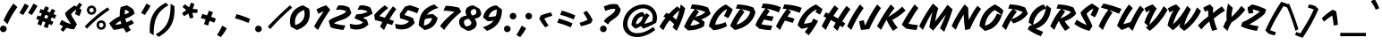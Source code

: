 SplineFontDB: 3.0
FontName: Vampiro
FullName: Vampiro
FamilyName: Vampiro
Weight: Regular
Copyright: Vampiro is a low contrast script font. It was inspired by the Italian tradition on monoline scripts. Vampiro is best used for display purposes at medium to large sizes.
Version: 001.001
ItalicAngle: -35
UnderlinePosition: -50
UnderlineWidth: 50
Ascent: 800
Descent: 200
sfntRevision: 0x00010000
LayerCount: 2
Layer: 0 0 "Back"  1
Layer: 1 0 "Fore"  0
XUID: [1021 631 1661839179 7432541]
FSType: 0
OS2Version: 3
OS2_WeightWidthSlopeOnly: 0
OS2_UseTypoMetrics: 1
CreationTime: 1351404720
ModificationTime: 1351373510
PfmFamily: 17
TTFWeight: 400
TTFWidth: 5
LineGap: 0
VLineGap: 0
Panose: 2 0 5 3 0 0 0 2 0 4
OS2TypoAscent: 956
OS2TypoAOffset: 0
OS2TypoDescent: -294
OS2TypoDOffset: 0
OS2TypoLinegap: 0
OS2WinAscent: 956
OS2WinAOffset: 0
OS2WinDescent: 294
OS2WinDOffset: 0
HheadAscent: 956
HheadAOffset: 0
HheadDescent: -294
HheadDOffset: 0
OS2SubXSize: 650
OS2SubYSize: 600
OS2SubXOff: -53
OS2SubYOff: 75
OS2SupXSize: 650
OS2SupYSize: 600
OS2SupXOff: 245
OS2SupYOff: 350
OS2StrikeYSize: 50
OS2StrikeYPos: 318
OS2Vendor: 'STC '
OS2CodePages: 20000001.00000000
OS2UnicodeRanges: 00000003.00000000.00000000.00000000
DEI: 91125
LangName: 1033 "Copyright (c) 2011, Sorkin Type Co (www.sorkintype.com)+AA0A-with Reserved Font Name +ACIA-Vampiro+ACIA." "" "" "SorkinTypeCo.: Vampiro: 2012" "" "Version 1.000" "" "Vampiro is a trademark of Sorkin Type Co." "Riccardo De Franceschi" "Riccardo De Franceschi" "Vampiro is a low contrast script font. It was inspired by the Italian tradition on monoline scripts. Vampiro is best used for display purposes at medium to large sizes." "www.sorkintype.com" "www.sorkintype.com" "This Font Software is licensed under the SIL Open Font License, Version 1.1. This license is available with a FAQ at: http://scripts.sil.org/OFL" "http://scripts.sil.org/OFL" "" "" "" "Vampiro" 
Encoding: UnicodeBmp
UnicodeInterp: none
NameList: Adobe Glyph List
DisplaySize: -36
AntiAlias: 1
FitToEm: 1
WinInfo: 42 42 15
BeginPrivate: 8
BlueValues 21 [0 0 540 540 708 708]
OtherBlues 11 [-294 -284]
BlueScale 8 0.039625
StdHW 5 [111]
StdVW 4 [69]
StemSnapH 20 [69 111 124 162 186]
StemSnapV 16 [69 140 162 186]
ExpansionFactor 4 0.06
EndPrivate
BeginChars: 65545 271

StartChar: .notdef
Encoding: 65536 -1 0
Width: 636
Flags: MW
HStem: 0 189<48 249 141 249 387 495> 703 219<141 255 141 141 381 495 381 381>
VStem: 48 93<189 189> 495 93<189 189 703 703>
LayerCount: 2
Fore
SplineSet
48 0 m 1
 48 922 l 1
 588 922 l 1
 588 0 l 1
 48 0 l 1
141 189 m 1
 249 189 l 1
 291 286 l 1
 318 361 l 1
 345 286 l 1
 387 189 l 1
 495 189 l 1
 367 448 l 1
 495 703 l 1
 381 703 l 1
 340 606 l 1
 317 540 l 1
 295 606 l 1
 255 703 l 1
 141 703 l 1
 269 449 l 1
 141 189 l 1
EndSplineSet
EndChar

StartChar: space
Encoding: 32 32 1
Width: 362
Flags: W
LayerCount: 2
EndChar

StartChar: a
Encoding: 97 97 2
Width: 616
Flags: MW
HStem: -27 21G<90 90> 510 20G<338 338>
VStem: -34 140<117 191.5 117 193.5>
LayerCount: 2
Fore
SplineSet
90 -27 m 1
 -34 88 l 1
 -34 299 95 509 338 530 c 1
 404 429 l 1
 419 452 436 472 455 495 c 1
 553 411 l 1
 500 342 429 227 389 135 c 1
 386 133 l 1
 447 149 565 203 621 232 c 1
 643 131 l 1
 598 98 420 2 349 -23 c 1
 272 63 l 1
 229 30 178 -3 90 -27 c 1
106 117 m 1
 174 136 238 179 301 259 c 1
 324 310 332 350 340 401 c 1
 201 388 106 266 106 117 c 1
EndSplineSet
EndChar

StartChar: d
Encoding: 100 100 3
Width: 611
Flags: MW
HStem: -27 21G<90 90> 694 20G<557 557>
VStem: -34 140<117 191.5 117 193.5>
LayerCount: 2
Fore
SplineSet
90 -27 m 1
 -34 88 l 1
 -34 299 95 509 338 530 c 1
 393 446 l 1
 444 545 512 653 557 714 c 1
 654 630 l 1
 566 518 459 314 392 135 c 1
 454 154 562 202 616 232 c 1
 638 131 l 1
 595 99 419 1 349 -23 c 1
 272 63 l 1
 229 30 178 -3 90 -27 c 1
106 117 m 1
 174 136 238 179 301 259 c 1
 324 310 332 350 340 401 c 1
 201 388 106 266 106 117 c 1
EndSplineSet
EndChar

StartChar: o
Encoding: 111 111 4
Width: 586
Flags: MW
HStem: -27 21G<108 108> 516 20G<327 327>
VStem: -34 134
LayerCount: 2
Fore
SplineSet
-34 92 m 1
 -34 159 -17 262 39 349 c 1
 98 446 210 520 327 536 c 1
 486 400 l 1
 475 332 457 269 428 212 c 1
 479 215 531 221 591 232 c 1
 613 131 l 1
 535 99 480 76 409 58 c 1
 361 113 l 1
 300 42 216 -7 108 -27 c 1
 -34 92 l 1
100 109 m 1
 157 122 214 157 259 208 c 1
 299 256 348 343 351 416 c 1
 274 405 203 346 160 287 c 1
 117 226 103 168 100 109 c 1
EndSplineSet
EndChar

StartChar: e
Encoding: 101 101 5
Width: 538
Flags: MW
HStem: -27 130 193 97<187.5 203 169 265.5> 511 20G<294 294>
LayerCount: 2
Fore
SplineSet
89 -27 m 1
 -35 88 l 1
 -35 158 -16 254 40 340 c 1
 112 445 210 504 294 531 c 1
 463 391 l 1
 430 252 330 193 201 193 c 0
 174 193 152 193 127 200 c 1
 116 173 110 139 107 103 c 1
 249 111 411 153 543 232 c 1
 564 131 l 1
 443 55 259 -19 89 -27 c 1
169 290 m 1
 237 290 320 331 320 428 c 1
 261 396 201 343 169 290 c 1
EndSplineSet
EndChar

StartChar: n
Encoding: 110 110 6
Width: 629
Flags: MW
HStem: -27 21G<38 38 331 331> 507 20G<161 161>
LayerCount: 2
Fore
SplineSet
38 -27 m 1
 -81 50 l 1
 -33 214 73 418 161 527 c 1
 262 454 l 1
 239 423 216 387 195 348 c 1
 258 398 316 438 402 484 c 1
 523 389 l 1
 500 293 459 205 407 133 c 1
 492 162 558 193 634 232 c 1
 655 131 l 1
 586 86 402 -3 331 -27 c 1
 207 61 l 1
 287 157 344 256 360 327 c 1
 269 284 201 246 116 187 c 1
 85 114 59 42 38 -27 c 1
EndSplineSet
EndChar

StartChar: h
Encoding: 104 104 7
Width: 629
Flags: MW
HStem: -27 21G<38 38 331 331> 694 20G<247 247>
LayerCount: 2
Fore
SplineSet
38 -27 m 1
 -81 50 l 1
 -33 215 148 567 247 714 c 1
 349 637 l 1
 293 546 239 449 188 349 c 1
 255 400 317 439 402 484 c 1
 523 389 l 1
 500 293 459 205 407 133 c 1
 492 162 558 193 634 232 c 1
 655 131 l 1
 586 86 402 -3 331 -27 c 1
 207 61 l 1
 287 157 344 256 360 327 c 1
 269 282 201 246 113 185 c 1
 84 113 58 44 38 -27 c 1
EndSplineSet
EndChar

StartChar: s
Encoding: 115 115 8
Width: 581
Flags: MW
HStem: -35 21G 524 20G<353 353>
LayerCount: 2
Fore
SplineSet
9 56 m 1
 -24 85 -55 115 -98 159 c 1
 5 232 l 1
 69 165 98 138 167 93 c 1
 190 96 221 103 258 112 c 1
 188 182 91 261 56 312 c 1
 109 408 253 515 353 544 c 1
 513 415 l 1
 497 350 457 278 433 235 c 1
 326 315 l 1
 347 346 374 399 382 430 c 1
 347 417 275 370 229 313 c 1
 260 266 334 212 398 154 c 1
 465 177 530 203 586 232 c 1
 607 131 l 1
 496 52 274 -16 135 -35 c 1
 80 1 44 28 9 56 c 1
EndSplineSet
EndChar

StartChar: c
Encoding: 99 99 9
Width: 531
Flags: MW
HStem: -27 21G<92 92> 511 20G<306 306>
VStem: -32 142<103 122>
LayerCount: 2
Fore
SplineSet
-32 88 m 1
 -32 156 -29 245 40 340 c 1
 112 444 222 505 306 531 c 1
 466 412 l 1
 458 376 405 261 378 224 c 1
 252 304 l 1
 283 343 311 387 320 418 c 1
 264 394 211 357 164 286 c 0
 123 223 110 158 110 103 c 1
 253 122 404 161 536 232 c 1
 558 131 l 1
 436 54 254 -19 92 -27 c 1
 -32 88 l 1
EndSplineSet
EndChar

StartChar: g
Encoding: 103 103 10
Width: 620
Flags: MW
HStem: -294 21G 492 20G<345 345>
VStem: -37 140<103 178 103 184>
LayerCount: 2
Fore
SplineSet
19 25 m 1
 -37 78 l 1
 -37 290 102 491 345 512 c 1
 401 418 l 1
 418 443 436 468 459 495 c 1
 556 411 l 1
 505 345 437 236 397 146 c 1
 462 165 572 203 625 232 c 1
 646 131 l 1
 602 98 478 20 407 -5 c 1
 364 43 l 1
 327 -122 278 -208 197 -294 c 1
 103 -291 -28 -269 -120 -237 c 1
 -125 -72 l 1
 -82 -33 -40 -4 19 25 c 1
103 103 m 1
 169 122 231 148 293 229 c 1
 316 278 329 331 337 382 c 1
 198 369 103 253 103 103 c 1
-24 -145 m 1
 21 -156 85 -168 128 -168 c 1
 165 -136 201 -83 230 5 c 1
 134 -34 39 -89 -24 -145 c 1
EndSplineSet
EndChar

StartChar: u
Encoding: 117 117 11
Width: 600
Flags: MW
HStem: -27 21G<83 83> 520 20G<164 164>
LayerCount: 2
Fore
SplineSet
83 -27 m 1
 -50 88 l 1
 -31 239 47 381 164 540 c 1
 267 461 l 1
 168 328 113 212 90 117 c 1
 93 117 191 141 285 259 c 1
 322 335 372 426 419 491 c 1
 526 408 l 1
 471 328 413 227 373 135 c 1
 369 133 l 1
 427 149 549 200 605 232 c 1
 626 131 l 1
 582 99 404 2 333 -23 c 1
 245 75 l 1
 208 39 166 8 83 -27 c 1
EndSplineSet
EndChar

StartChar: m
Encoding: 109 109 12
Width: 917
Flags: MW
HStem: -27 21G<38 38 322 322 619 619> 507 20G<161 161>
LayerCount: 2
Fore
SplineSet
38 -27 m 1
 -81 50 l 1
 -33 214 73 418 161 527 c 1
 262 454 l 1
 239 423 218 390 198 353 c 1
 259 403 324 447 393 484 c 1
 514 389 l 1
 501 339 l 1
 554 382 609 418 681 457 c 1
 802 362 l 1
 779 267 745 197 696 133 c 1
 781 162 846 193 922 232 c 1
 943 131 l 1
 874 86 690 -3 619 -27 c 1
 495 61 l 1
 575 157 625 235 641 303 c 1
 568 267 508 232 443 185 c 1
 411 113 370 41 322 -27 c 1
 207 52 l 1
 279 147 337 258 353 330 c 1
 262 287 200 246 117 187 c 1
 86 115 59 41 38 -27 c 1
EndSplineSet
EndChar

StartChar: l
Encoding: 108 108 13
Width: 492
Flags: MW
HStem: -27 21G<61 61> 736 20G<349 349>
LayerCount: 2
Fore
SplineSet
61 -27 m 1
 -63 88 l 1
 -12 273 155 617 349 756 c 1
 518 637 l 1
 486 382 343 251 116 195 c 1
 100 156 87 121 79 94 c 1
 213 113 364 144 497 232 c 1
 518 131 l 1
 396 46 223 -19 61 -27 c 1
174 320 m 1
 295 377 367 489 391 634 c 1
 312 563 233 437 174 320 c 1
EndSplineSet
EndChar

StartChar: q
Encoding: 113 113 14
Width: 616
Flags: MW
HStem: -284 21G<206 206> 510 20G<338 338>
VStem: -34 140<117 191.5 117 193.5>
LayerCount: 2
Fore
SplineSet
90 -27 m 1
 -34 88 l 1
 -34 299 95 509 338 530 c 1
 404 429 l 1
 419 452 436 472 455 495 c 1
 553 411 l 1
 500 342 429 227 389 135 c 1
 386 133 l 1
 447 149 565 203 621 232 c 1
 643 131 l 1
 598 98 420 2 349 -23 c 1
 318 11 l 1
 278 -81 241 -173 206 -284 c 1
 92 -207 l 1
 117 -135 144 -66 175 3 c 1
 151 -8 123 -18 90 -27 c 1
106 117 m 1
 174 136 238 179 301 259 c 1
 324 310 332 350 340 401 c 1
 201 388 106 266 106 117 c 1
EndSplineSet
EndChar

StartChar: r
Encoding: 114 114 15
Width: 584
Flags: MW
HStem: -27 21G<278 278> 563 20G<158 158>
LayerCount: 2
Fore
SplineSet
27 131 m 1
 -68 187 l 1
 -7 254 38 306 94 375 c 1
 75 396 56 421 38 448 c 1
 67 488 117 543 158 583 c 1
 251 511 l 1
 243 479 239 463 232 444 c 1
 352 457 404 467 517 497 c 1
 545 378 l 1
 518 370 489 363 459 357 c 1
 408 277 371 197 344 126 c 1
 428 155 533 197 589 232 c 1
 611 131 l 1
 542 86 394 13 278 -27 c 1
 172 79 l 1
 209 164 254 252 311 336 c 1
 264 332 223 329 187 328 c 1
 156 269 124 217 101 178 c 1
 27 131 l 1
EndSplineSet
EndChar

StartChar: t
Encoding: 116 116 16
Width: 447
Flags: MW
HStem: -27 21G<61 61> 612 20G<232 232>
LayerCount: 2
Fore
SplineSet
61 -27 m 1
 -63 88 l 1
 -10 266 99 465 232 632 c 1
 321 550 l 1
 295 514 271 478 249 442 c 1
 300 447 347 453 386 464 c 1
 409 356 l 1
 349 341 266 333 185 330 c 1
 145 251 114 177 94 112 c 1
 202 131 328 161 452 232 c 1
 473 131 l 1
 351 46 178 -19 61 -27 c 1
EndSplineSet
EndChar

StartChar: v
Encoding: 118 118 17
Width: 597
Flags: MW
HStem: -27 21G<86 86> 515 20G<127 127>
LayerCount: 2
Fore
SplineSet
86 -27 m 1
 -47 88 l 1
 -23 224 26 352 127 535 c 1
 237 460 l 1
 156 317 122 212 103 126 c 1
 190 166 324 333 427 513 c 1
 542 438 l 1
 489 350 429 264 358 184 c 1
 406 187 525 208 602 232 c 1
 624 131 l 1
 545 89 409 45 339 31 c 1
 278 103 l 1
 219 51 158 6 86 -27 c 1
EndSplineSet
EndChar

StartChar: j
Encoding: 106 106 18
Width: 332
Flags: MW
HStem: -294 21G<-88 -88> 543 162<289.5 323.5>
VStem: 220 162<612.5 646.5>
LayerCount: 2
Fore
SplineSet
243 566 m 1
 228 582 220 601 220 624 c 0
 220 669 256 705 301 705 c 0
 346 705 382 669 382 624 c 0
 382 579 346 543 301 543 c 0
 278 543 259 551 243 566 c 1
25 8 m 1
 -22 -93 -55 -189 -88 -294 c 1
 -204 -221 l 1
 -165 -101 -109 43 -41 180 c 0
 13 287 99 429 169 518 c 1
 268 445 l 1
 203 356 123 221 83 124 c 1
 182 153 261 193 337 232 c 1
 358 131 l 1
 289 86 169 22 52 -18 c 1
 25 8 l 1
EndSplineSet
EndChar

StartChar: A
Encoding: 65 65 19
Width: 686
Flags: MW
HStem: -47 21G<400 400> 684 20G<514 514>
LayerCount: 2
Fore
SplineSet
27 -29 m 1
 -82 72 l 1
 -34 163 25 247 89 327 c 1
 29 361 l 1
 115 469 l 1
 180 433 l 1
 260 518 340 592 416 649 c 1
 490 582 l 1
 500 623 508 664 514 704 c 1
 639 596 l 1
 603 413 527 194 400 -47 c 1
 286 57 l 1
 301 84 316 111 332 142 c 1
 291 187 249 223 202 256 c 1
 135 171 74 75 27 -29 c 1
289 358 m 1
 325 331 358 301 388 269 c 1
 423 356 455 447 478 536 c 1
 422 492 357 431 289 358 c 1
EndSplineSet
EndChar

StartChar: C
Encoding: 67 67 20
Width: 608
Flags: MW
HStem: -32 156 679 20G<426 426>
LayerCount: 2
Fore
SplineSet
75 -32 m 1
 -52 86 l 1
 4 327 160 587 426 699 c 1
 616 562 l 1
 592 482 531 374 486 310 c 1
 370 374 l 1
 407 438 442 506 461 571 c 1
 292 488 154 296 127 124 c 1
 224 131 315 150 415 199 c 1
 454 85 l 1
 330 8 185 -24 75 -32 c 1
EndSplineSet
EndChar

StartChar: H
Encoding: 72 72 21
Width: 730
Flags: MW
HStem: -58 21G<393 393> 666 20G<313 313>
LayerCount: 2
Fore
SplineSet
67 -29 m 1
 -50 78 l 1
 -15 155 30 241 79 326 c 1
 0 364 l 1
 68 481 l 1
 148 443 l 1
 209 543 269 630 313 686 c 1
 421 589 l 1
 378 533 328 455 277 378 c 1
 322 353 364 328 407 301 c 1
 492 448 584 591 645 668 c 1
 753 571 l 1
 685 479 602 353 526 220 c 1
 611 157 l 1
 533 43 l 1
 509 62 485 80 462 97 c 1
 435 44 412 -9 393 -58 c 1
 277 49 l 1
 296 90 317 133 341 180 c 1
 296 209 253 236 206 261 c 1
 151 157 106 63 67 -29 c 1
EndSplineSet
EndChar

StartChar: I
Encoding: 73 73 22
Width: 360
Flags: MW
HStem: -29 21G<52 52> 669 20G<295 295>
LayerCount: 2
Fore
SplineSet
52 -29 m 1
 -63 77 l 1
 30 286 140 482 295 689 c 1
 397 585 l 1
 269 408 140 178 52 -29 c 1
EndSplineSet
EndChar

StartChar: w
Encoding: 119 119 23
Width: 912
Flags: MW
HStem: -27 21G<401 401> 515 20G<133 133>
LayerCount: 2
Fore
SplineSet
84 -18 m 1
 -41 88 l 1
 -14 225 32 351 133 535 c 1
 243 460 l 1
 162 317 128 212 109 126 c 1
 197 166 348 346 451 526 c 1
 561 451 l 1
 480 308 437 212 418 126 c 1
 505 166 639 333 742 513 c 1
 857 438 l 1
 804 350 744 264 673 184 c 1
 721 187 840 208 917 232 c 1
 939 131 l 1
 860 89 724 45 654 31 c 0
 653 31 602 89 592 102 c 1
 535 50 472 6 401 -27 c 1
 271 70 l 1
 280 119 l 1
 224 64 160 18 84 -18 c 1
EndSplineSet
EndChar

StartChar: N
Encoding: 78 78 24
Width: 727
Flags: MW
HStem: -37 21G<307 307> 684 20G<293 293>
LayerCount: 2
Fore
SplineSet
46 -29 m 1
 -70 77 l 1
 12 277 166 537 293 704 c 1
 392 607 l 1
 393 487 399 377 410 256 c 1
 474 391 551 528 651 665 c 1
 753 571 l 1
 636 407 529 201 440 -10 c 1
 307 -37 l 1
 284 132 272 276 265 413 c 1
 181 272 102 114 46 -29 c 1
EndSplineSet
EndChar

StartChar: y
Encoding: 121 121 25
Width: 606
Flags: MW
HStem: -294 21G 520 20G<170 170>
LayerCount: 2
Fore
SplineSet
3 28 m 1
 -55 70 l 1
 -47 187 42 367 170 540 c 1
 274 461 l 1
 166 309 94 176 85 99 c 1
 139 107 216 127 272 223 c 1
 310 298 380 427 426 491 c 1
 532 408 l 1
 481 331 424 236 384 147 c 1
 448 166 560 202 611 232 c 1
 633 131 l 1
 589 98 464 19 393 -5 c 1
 344 49 l 1
 306 -121 259 -206 176 -294 c 1
 84 -291 -49 -269 -140 -237 c 1
 -146 -72 l 1
 -102 -33 -58 -3 3 28 c 1
-45 -145 m 1
 2 -156 64 -167 107 -168 c 1
 144 -136 181 -83 209 5 c 1
 114 -34 18 -88 -45 -145 c 1
EndSplineSet
EndChar

StartChar: b
Encoding: 98 98 26
Width: 608
Flags: MW
HStem: -27 21G<24 24 154 154> 694 20G<249 249>
LayerCount: 2
Fore
SplineSet
24 -27 m 1
 -86 59 l 1
 -35 221 150 568 249 714 c 1
 353 637 l 1
 310 576 263 497 210 408 c 1
 246 441 288 473 343 504 c 1
 499 382 l 1
 487 299 456 222 415 155 c 1
 471 170 548 203 613 232 c 1
 634 131 l 1
 471 48 388 21 154 -27 c 1
 50 56 l 1
 39 25 32 -2 24 -27 c 1
116 108 m 1
 155 108 212 115 238 133 c 0
 289 168 349 284 359 381 c 1
 276 352 193 301 144 248 c 1
 128 205 119 171 116 108 c 1
EndSplineSet
EndChar

StartChar: p
Encoding: 112 112 27
Width: 610
Flags: MW
HStem: -284 21G<-80 -80> 517 20G<151 151>
LayerCount: 2
Fore
SplineSet
-23 -114 m 0
 -45 -171 -64 -228 -80 -284 c 1
 -194 -207 l 1
 -111 41 14 306 151 537 c 1
 252 463 l 1
 233 431 218 399 199 364 c 1
 247 407 298 441 374 484 c 1
 495 389 l 1
 484 282 465 207 410 151 c 1
 483 175 547 200 615 232 c 1
 636 131 l 1
 522 68 330 8 141 -27 c 1
 48 58 l 1
 23 1 -1 -57 -23 -114 c 0
60 85 m 1
 128 96 191 111 218 122 c 1
 275 149 337 239 351 336 c 1
 255 285 190 241 102 174 c 1
 60 85 l 1
EndSplineSet
EndChar

StartChar: k
Encoding: 107 107 28
Width: 552
Flags: MW
HStem: -27 21G<33 33 300 300> 694 20G<251 251>
LayerCount: 2
Fore
SplineSet
33 -27 m 1
 -86 50 l 1
 -9 257 118 506 251 714 c 1
 354 637 l 1
 287 538 224 426 165 301 c 1
 249 380 336 453 443 529 c 1
 545 434 l 1
 432 362 342 304 261 245 c 1
 274 206 291 171 312 128 c 1
 403 159 477 191 557 232 c 1
 579 131 l 1
 499 77 390 16 300 -27 c 1
 175 61 l 1
 154 120 141 176 134 231 c 1
 97 147 64 61 33 -27 c 1
EndSplineSet
EndChar

StartChar: x
Encoding: 120 120 29
Width: 581
Flags: MW
HStem: -27 21G 514 20G<201 201>
LayerCount: 2
Fore
SplineSet
-16 72 m 0
 -34 100 -51 129 -68 158 c 1
 5 232 l 1
 17 211 28 192 43 173 c 1
 76 208 96 226 125 249 c 1
 100 325 85 396 76 476 c 1
 201 534 l 1
 210 466 221 402 240 342 c 1
 307 405 368 461 452 518 c 1
 565 441 l 1
 466 370 380 299 284 218 c 1
 295 191 307 164 322 137 c 1
 432 169 489 189 586 232 c 1
 607 131 l 1
 511 77 355 8 256 -27 c 1
 224 28 198 77 175 126 c 1
 130 83 93 42 44 -9 c 1
 22 18 2 45 -16 72 c 0
EndSplineSet
EndChar

StartChar: V
Encoding: 86 86 30
Width: 655
Flags: MW
HStem: -38 21G<184 184> 687 20G<272 272>
LayerCount: 2
Fore
SplineSet
79 59 m 1
 99 72 120 87 140 104 c 1
 38 193 l 1
 79 325 129 433 202 544 c 1
 161 524 124 504 89 485 c 1
 40 600 l 1
 115 643 175 675 272 707 c 1
 383 589 l 1
 292 448 216 294 173 131 c 1
 318 257 463 444 580 660 c 1
 688 553 l 1
 560 313 367 87 184 -38 c 1
 79 59 l 1
EndSplineSet
EndChar

StartChar: L
Encoding: 76 76 31
Width: 510
Flags: MW
HStem: -37 21G<348 348> 669 20G<297 297>
LayerCount: 2
Fore
SplineSet
58 4 m 1
 -62 113 l 1
 32 308 185 537 297 689 c 1
 400 585 l 1
 320 475 214 304 125 140 c 1
 206 123 282 113 391 102 c 1
 348 -37 l 1
 222 -26 149 -15 58 4 c 1
EndSplineSet
EndChar

StartChar: f
Encoding: 102 102 32
Width: 553
Flags: MW
HStem: -284 21G<5 5> 742 20G<402 402>
LayerCount: 2
Fore
SplineSet
-19 58 m 0
 -7 86 6 116 21 147 c 1
 -12 180 -36 206 -75 251 c 1
 -12 328 l 1
 20 296 42 273 65 253 c 1
 132 489 270 670 402 762 c 1
 571 641 l 1
 536 450 443 284 303 171 c 1
 398 187 473 205 558 232 c 1
 579 131 l 1
 446 89 345 63 186 31 c 1
 125 70 l 1
 78 -43 40 -153 5 -284 c 1
 -115 -198 l 1
 -85 -100 -56 -25 -19 58 c 0
160 180 m 1
 297 295 422 508 444 637 c 1
 301 494 209 347 160 180 c 1
EndSplineSet
EndChar

StartChar: z
Encoding: 122 122 33
Width: 510
Flags: MW
HStem: -27 144 390 132<145.5 172.5>
LayerCount: 2
Fore
SplineSet
34 -27 m 1
 -86 84 l 1
 -77 128 -65 174 -53 201 c 1
 72 268 167 320 256 373 c 1
 224 385 197 390 148 390 c 0
 120 390 67 387 22 382 c 1
 102 517 l 1
 121 521 137 522 154 522 c 0
 234 522 296 487 364 440 c 1
 419 477 l 1
 473 373 l 1
 345 282 248 221 56 117 c 1
 207 126 374 161 515 232 c 1
 536 131 l 1
 414 54 195 -19 34 -27 c 1
EndSplineSet
EndChar

StartChar: E
Encoding: 69 69 34
Width: 607
Flags: MW
HStem: -32 129<380 421> 688 20G<162 162>
LayerCount: 2
Fore
SplineSet
60 8 m 1
 -54 112 l 1
 10 258 132 454 230 573 c 1
 187 580 147 584 115 584 c 1
 162 708 l 1
 323 703 492 678 661 606 c 1
 604 460 l 1
 508 506 373 547 261 568 c 1
 347 497 l 1
 316 460 288 422 260 379 c 1
 322 365 374 356 457 348 c 1
 412 221 l 1
 307 240 250 251 188 267 c 1
 163 225 139 180 116 133 c 1
 212 112 305 101 421 97 c 1
 380 -32 l 1
 255 -29 152 -12 60 8 c 1
EndSplineSet
EndChar

StartChar: W
Encoding: 87 87 35
Width: 974
Flags: MW
HStem: -47 21G<496 496> 682 20G<278 278>
LayerCount: 2
Fore
SplineSet
36 106 m 1
 67 259 122 404 202 533 c 1
 162 514 125 495 92 476 c 1
 43 591 l 1
 118 634 181 670 278 702 c 1
 390 590 l 1
 299 449 230 302 187 141 c 1
 334 264 469 449 584 660 c 1
 688 564 l 1
 670 531 l 2
 569 344 529 225 500 115 c 1
 640 230 761 394 861 618 c 1
 970 518 l 1
 869 287 693 75 496 -47 c 1
 364 70 l 1
 372 101 381 131 392 166 c 1
 323 86 262 31 186 -29 c 1
 36 106 l 1
EndSplineSet
EndChar

StartChar: F
Encoding: 70 70 36
Width: 584
Flags: MW
HStem: -29 21G<37 37> 681 20G<158 158>
LayerCount: 2
Fore
SplineSet
37 -29 m 1
 -77 76 l 1
 -10 223 127 445 227 566 c 1
 184 573 144 577 112 577 c 1
 158 701 l 1
 314 696 479 670 643 605 c 1
 586 460 l 1
 490 503 366 539 258 561 c 1
 344 490 l 1
 311 447 278 402 243 351 c 1
 303 339 356 323 441 296 c 1
 392 174 l 1
 293 206 238 225 173 241 c 1
 121 153 73 60 37 -29 c 1
EndSplineSet
EndChar

StartChar: U
Encoding: 85 85 37
Width: 680
Flags: MW
HStem: -50 21G<386 386> 675 20G<283 283>
LayerCount: 2
Fore
SplineSet
76 -25 m 1
 -50 96 l 1
 34 317 151 523 283 695 c 1
 391 588 l 1
 290 466 190 290 126 140 c 1
 185 153 275 179 328 200 c 1
 328 198 l 1
 414 374 511 556 597 660 c 1
 707 553 l 1
 602 426 490 212 386 -50 c 1
 273 57 l 1
 214 26 144 -1 76 -25 c 1
EndSplineSet
EndChar

StartChar: B
Encoding: 66 66 38
Width: 681
Flags: MW
HStem: -33 136 674 20G<153 153>
LayerCount: 2
Fore
SplineSet
42 -33 m 1
 -71 69 l 1
 20 269 108 413 232 564 c 1
 185 571 145 575 110 575 c 1
 153 694 l 1
 313 687 460 667 601 606 c 1
 677 437 l 1
 602 358 511 307 411 278 c 1
 443 257 475 232 506 207 c 1
 486 81 l 1
 353 -4 177 -33 42 -33 c 1
246 347 m 1
 380 379 460 418 529 479 c 1
 461 513 356 543 259 559 c 1
 348 487 l 1
 313 442 278 396 246 347 c 1
104 103 m 1
 211 107 305 131 369 166 c 1
 335 206 257 242 196 269 c 1
 164 217 133 163 104 103 c 1
EndSplineSet
EndChar

StartChar: T
Encoding: 84 84 39
Width: 576
Flags: MW
HStem: -29 21G<128 128> 707 20G<145 145>
LayerCount: 2
Fore
SplineSet
11 78 m 1
 92 281 195 431 282 551 c 1
 210 574 139 595 71 612 c 1
 145 727 l 1
 306 696 483 639 651 574 c 1
 582 436 l 1
 499 471 408 508 312 541 c 1
 397 465 l 1
 286 314 216 179 128 -29 c 1
 11 78 l 1
EndSplineSet
EndChar

StartChar: D
Encoding: 68 68 40
Width: 692
Flags: MW
HStem: -26 21G<71 71> 674 20G<145 145>
LayerCount: 2
Fore
SplineSet
71 -26 m 1
 -57 92 l 1
 23 274 102 412 227 564 c 1
 180 571 137 575 102 575 c 1
 145 694 l 1
 305 687 452 667 593 606 c 1
 652 472 l 1
 585 189 345 24 71 -26 c 1
119 123 m 1
 294 173 458 308 506 490 c 1
 437 519 344 544 256 559 c 1
 344 487 l 1
 255 374 182 260 119 123 c 1
EndSplineSet
EndChar

StartChar: G
Encoding: 71 71 41
Width: 667
Flags: MW
HStem: -187 21G<261 261> 675 20G<467 467>
LayerCount: 2
Fore
SplineSet
58 -1 m 1
 -47 97 l 1
 9 337 202 584 467 695 c 1
 649 562 l 1
 636 515 609 456 578 404 c 1
 455 472 l 1
 468 499 480 531 489 562 c 1
 313 471 176 320 133 140 c 1
 205 151 270 163 341 184 c 1
 357 216 372 249 391 292 c 1
 525 223 l 1
 456 87 375 -41 261 -187 c 1
 154 -90 l 1
 193 -41 226 2 254 43 c 1
 189 22 124 7 58 -1 c 1
EndSplineSet
EndChar

StartChar: R
Encoding: 82 82 42
Width: 678
Flags: MW
HStem: -58 21G<349 349> 674 20G<151 151>
LayerCount: 2
Fore
SplineSet
47 -29 m 1
 -66 75 l 1
 25 275 107 413 233 563 c 1
 187 571 145 575 108 575 c 1
 151 694 l 1
 311 689 441 668 583 606 c 1
 661 434 l 1
 588 337 475 266 338 213 c 1
 377 152 422 92 482 28 c 1
 349 -58 l 1
 284 26 229 114 172 226 c 1
 127 147 86 64 47 -29 c 1
212 293 m 1
 317 333 447 405 516 477 c 1
 451 512 356 540 264 557 c 1
 350 487 l 1
 301 424 255 361 212 293 c 1
EndSplineSet
EndChar

StartChar: K
Encoding: 75 75 43
Width: 674
Flags: MW
HStem: -58 21G<364 364> 669 20G<306 306>
LayerCount: 2
Fore
SplineSet
33 -29 m 1
 -77 73 l 1
 67 348 172 512 306 689 c 1
 409 583 l 1
 350 510 294 431 234 334 c 1
 379 423 500 508 625 625 c 1
 718 517 l 1
 590 394 484 325 346 251 c 1
 383 186 427 121 498 28 c 1
 364 -58 l 1
 296 41 242 137 186 256 c 1
 138 175 89 82 33 -29 c 1
EndSplineSet
EndChar

StartChar: P
Encoding: 80 80 44
Width: 674
Flags: MW
HStem: -30 21G<48 48> 674 20G<152 152>
LayerCount: 2
Fore
SplineSet
48 -30 m 1
 -66 75 l 1
 25 275 107 413 233 563 c 1
 187 571 146 575 109 575 c 1
 152 694 l 1
 312 689 442 668 584 606 c 1
 662 431 l 1
 570 300 420 201 253 156 c 1
 187 250 l 1
 136 165 91 74 48 -30 c 1
202 275 m 1
 337 322 448 391 519 476 c 1
 452 511 356 539 264 558 c 1
 350 487 l 1
 297 420 247 349 202 275 c 1
EndSplineSet
EndChar

StartChar: S
Encoding: 83 83 45
Width: 612
Flags: MW
HStem: -53 21G<353 353> 702 20G<428 428>
LayerCount: 2
Fore
SplineSet
21 84 m 0
 -9 103 -39 122 -68 142 c 1
 -1 264 l 1
 86 204 177 149 277 110 c 1
 224 239 134 350 102 463 c 1
 188 571 327 674 428 722 c 1
 621 593 l 1
 603 509 539 381 504 331 c 1
 384 400 l 1
 411 443 443 516 468 587 c 1
 400 551 330 496 274 435 c 1
 303 342 392 222 437 81 c 1
 353 -53 l 1
 216 -17 114 27 21 84 c 0
EndSplineSet
EndChar

StartChar: M
Encoding: 77 77 46
Width: 891
Flags: MW
HStem: -66 21G<622 622> 693 20G<309 309>
LayerCount: 2
Fore
SplineSet
29 -14 m 1
 -78 86 l 1
 44 333 136 487 309 713 c 1
 456 584 l 1
 413 446 389 344 368 217 c 1
 491 367 585 494 713 678 c 1
 856 555 l 1
 787 333 738 195 622 -66 c 1
 503 31 l 1
 583 195 629 303 669 412 c 1
 560 268 464 146 313 -34 c 1
 207 58 l 1
 236 236 260 361 295 483 c 1
 204 338 133 210 29 -14 c 1
EndSplineSet
EndChar

StartChar: O
Encoding: 79 79 47
Width: 686
Flags: MW
HStem: -52 21G<130 130> 675 20G
LayerCount: 2
Fore
SplineSet
-18 84 m 1
 6 342 138 564 418 695 c 1
 507 650 580 597 652 521 c 1
 607 386 l 1
 529 456 484 492 409 537 c 1
 276 468 149 275 136 91 c 1
 264 126 395 240 469 436 c 1
 607 386 l 1
 522 146 386 -4 130 -52 c 1
 -18 84 l 1
EndSplineSet
EndChar

StartChar: X
Encoding: 88 88 48
Width: 604
Flags: MW
HStem: -38 21G<307 307> 674 20G<249 249>
VStem: 191 139
LayerCount: 2
Fore
SplineSet
3 3 m 1
 -90 112 l 1
 -2 207 92 295 200 367 c 1
 194 422 191 477 191 534 c 1
 159 520 130 506 104 492 c 1
 56 602 l 1
 119 641 181 670 249 694 c 1
 336 598 l 1
 331 555 329 503 330 454 c 1
 407 522 486 581 578 640 c 1
 668 520 l 1
 537 448 445 381 350 302 c 1
 373 203 409 95 448 -1 c 1
 307 -38 l 1
 272 54 246 140 227 224 c 1
 147 163 80 90 3 3 c 1
EndSplineSet
EndChar

StartChar: Y
Encoding: 89 89 49
Width: 566
Flags: MW
HStem: -41 21G<137 137> 711 20G<149 149>
LayerCount: 2
Fore
SplineSet
13 66 m 1
 48 152 59 184 112 270 c 1
 96 407 112 570 149 731 c 1
 283 608 l 1
 262 525 248 444 245 353 c 1
 342 438 439 543 523 663 c 1
 635 556 l 1
 514 403 389 284 245 196 c 1
 198 124 169 51 137 -41 c 1
 13 66 l 1
EndSplineSet
EndChar

StartChar: Z
Encoding: 90 90 50
Width: 631
Flags: MW
HStem: -52 21G<379 379> 681 20G<248 248>
LayerCount: 2
Fore
SplineSet
-65 79 m 1
 -26 193 l 1
 152 268 345 397 463 499 c 1
 396 524 336 543 264 560 c 1
 271 521 276 487 283 455 c 1
 151 439 l 1
 132 504 124 552 119 611 c 1
 248 701 l 1
 392 669 500 626 642 559 c 1
 601 437 l 1
 500 338 339 222 167 134 c 1
 251 110 338 94 430 79 c 1
 379 -52 l 1
 210 -24 52 19 -65 79 c 1
EndSplineSet
EndChar

StartChar: Q
Encoding: 81 81 51
Width: 666
Flags: MW
HStem: -203 21G<347 347> 677 20G<426 426>
LayerCount: 2
Fore
SplineSet
-20 -4 m 1
 32 94 l 1
 59 99 82 106 106 114 c 1
 7 182 l 1
 26 422 191 628 426 697 c 1
 490 596 l 1
 495 624 498 653 501 684 c 1
 633 583 l 1
 598 294 465 94 202 10 c 1
 262 -19 326 -46 411 -78 c 1
 347 -203 l 1
 191 -145 102 -94 -20 -4 c 1
131 123 m 1
 324 196 444 347 487 579 c 1
 288 512 163 350 131 123 c 1
EndSplineSet
EndChar

StartChar: J
Encoding: 74 74 52
Width: 494
Flags: MW
HStem: -29 21G<-23 -23> 669 20G<427 427>
LayerCount: 2
Fore
SplineSet
-23 -29 m 1
 -56 72 -71 155 -78 219 c 1
 54 245 l 1
 62 194 72 148 88 92 c 1
 174 285 294 513 427 689 c 1
 531 585 l 1
 427 441 284 178 203 -2 c 1
 -23 -29 l 1
EndSplineSet
EndChar

StartChar: period
Encoding: 46 46 53
Width: 366
Flags: MW
HStem: -83 186<67 119>
VStem: 0 186<-15.5 36>
LayerCount: 2
Fore
SplineSet
0 10 m 0
 0 62 41 103 93 103 c 0
 145 103 186 62 186 10 c 0
 186 -41 145 -83 93 -83 c 0
 41 -83 0 -41 0 10 c 0
EndSplineSet
EndChar

StartChar: exclam
Encoding: 33 33 54
Width: 482
Flags: MW
HStem: -83 186<67 119> 698 20G<374 374>
VStem: 0 186<-15.5 36>
LayerCount: 2
Fore
SplineSet
211 143 m 1
 99 246 l 1
 179 427 238 529 374 718 c 1
 486 619 l 1
 358 442 291 332 211 143 c 1
0 10 m 0
 0 62 41 103 93 103 c 0
 145 103 186 62 186 10 c 0
 186 -41 145 -83 93 -83 c 0
 41 -83 0 -41 0 10 c 0
EndSplineSet
EndChar

StartChar: colon
Encoding: 58 58 55
Width: 435
Flags: MW
HStem: -83 186<67 119> 282 186<229 281>
VStem: 0 186<-15.5 36> 162 186<349.5 401>
LayerCount: 2
Fore
SplineSet
0 10 m 0xe0
 0 62 41 103 93 103 c 0
 145 103 186 62 186 10 c 0
 186 -41 145 -83 93 -83 c 0
 41 -83 0 -41 0 10 c 0xe0
162 375 m 0xd0
 162 427 203 468 255 468 c 0
 307 468 348 427 348 375 c 0
 348 324 307 282 255 282 c 0
 203 282 162 324 162 375 c 0xd0
EndSplineSet
EndChar

StartChar: comma
Encoding: 44 44 56
Width: 367
Flags: MW
HStem: -223 21G<18 18> 83 20G<57 57>
LayerCount: 2
Fore
SplineSet
23 29 m 0
 34 52 46 76 57 103 c 1
 187 26 l 1
 136 -65 86 -139 18 -223 c 1
 -88 -165 l 1
 -46 -97 -11 -39 23 29 c 0
EndSplineSet
EndChar

StartChar: semicolon
Encoding: 59 59 57
Width: 448
Flags: MW
HStem: -223 21G<29 29> 83 20G<68 68> 282 186<242 294>
VStem: 175 186<349.5 401>
LayerCount: 2
Fore
SplineSet
175 375 m 0
 175 427 216 468 268 468 c 0
 320 468 361 427 361 375 c 0
 361 324 320 282 268 282 c 0
 216 282 175 324 175 375 c 0
34 29 m 0
 45 52 57 76 68 103 c 1
 198 26 l 1
 147 -65 97 -139 29 -223 c 1
 -77 -165 l 1
 -35 -97 0 -39 34 29 c 0
EndSplineSet
EndChar

StartChar: one
Encoding: 49 49 58
Width: 476
Flags: MW
HStem: -29 21G<131 131> 647 20G<359 359>
LayerCount: 2
Fore
SplineSet
22 68 m 1
 105 225 193 362 293 499 c 1
 236 476 189 453 141 428 c 1
 90 552 l 1
 157 591 240 627 359 667 c 1
 476 544 l 1
 355 371 239 187 131 -29 c 1
 22 68 l 1
EndSplineSet
EndChar

StartChar: seven
Encoding: 55 55 59
Width: 554
Flags: MW
HStem: -29 21G<102 102> 529 136<85 149>
LayerCount: 2
Fore
SplineSet
-9 87 m 1
 114 256 229 361 395 495 c 1
 295 514 196 525 85 529 c 1
 149 665 l 1
 289 660 396 645 523 613 c 1
 582 489 l 1
 374 324 257 190 102 -29 c 1
 -9 87 l 1
EndSplineSet
EndChar

StartChar: four
Encoding: 52 52 60
Width: 664
Flags: MW
HStem: -29 21G<301 301> 660 20G<322 322>
LayerCount: 2
Fore
SplineSet
192 67 m 1
 211 111 231 156 255 203 c 1
 188 222 123 238 48 257 c 1
 27 402 l 1
 107 505 201 589 322 680 c 1
 419 602 l 1
 323 522 245 456 168 372 c 1
 223 356 272 341 323 324 c 1
 391 437 469 548 550 651 c 1
 645 573 l 1
 578 484 514 385 453 278 c 1
 493 263 534 249 578 230 c 1
 525 112 l 1
 478 131 433 146 390 161 c 1
 358 97 328 35 301 -29 c 1
 192 67 l 1
EndSplineSet
EndChar

StartChar: two
Encoding: 50 50 61
Width: 607
Flags: MW
HStem: -27 21G<366 366> 540 124<285 296.5>
LayerCount: 2
Fore
SplineSet
10 47 m 1
 -45 226 l 1
 104 367 348 371 452 495 c 1
 396 524 343 540 250 540 c 0
 224 540 175 536 157 533 c 1
 216 654 l 1
 233 661 271 664 299 664 c 0
 377 664 477 636 533 599 c 1
 589 444 l 1
 461 236 260 274 99 161 c 1
 180 133 279 115 424 99 c 1
 366 -27 l 1
 235 -11 107 9 10 47 c 1
EndSplineSet
EndChar

StartChar: periodcentered
Encoding: 183 183 62
Width: 380
Flags: MW
HStem: 214 186<125 177>
VStem: 58 186<281.5 333>
LayerCount: 2
Fore
SplineSet
58 307 m 0
 58 359 99 400 151 400 c 0
 203 400 244 359 244 307 c 0
 244 256 203 214 151 214 c 0
 99 214 58 256 58 307 c 0
EndSplineSet
EndChar

StartChar: bullet
Encoding: 8226 8226 63
Width: 380
Flags: MW
HStem: 195 236<145 195>
VStem: 44 236<296.5 346.5>
LayerCount: 2
Fore
SplineSet
78 229 m 0
 57 250 44 280 44 313 c 0
 44 380 96 431 161 431 c 0
 229 431 280 380 280 313 c 0
 280 246 229 195 161 195 c 0
 129 195 99 208 78 229 c 0
EndSplineSet
EndChar

StartChar: at
Encoding: 64 64 64
Width: 1138
Flags: MW
HStem: -230 110<360.5 520.5 360.5 527.5> 589 111<510.5 687>
VStem: 50 124<68 272 68 297> 288 126 882 119<321.5 408.5>
LayerCount: 2
Fore
SplineSet
50 127 m 0
 50 467 337 700 620 700 c 0
 835 700 1001 536 1001 320 c 0
 1001 275 994 228 979 180 c 1
 875 113 705 41 616 11 c 1
 550 85 l 1
 511 57 458 28 394 8 c 1
 288 106 l 1
 288 287 399 466 607 485 c 1
 663 399 l 1
 675 415 690 433 707 454 c 1
 791 387 l 1
 746 328 681 225 647 146 c 1
 701 159 822 197 864 221 c 1
 876 257 882 306 882 337 c 0
 882 480 759 589 615 589 c 0
 406 589 174 400 174 144 c 0
 174 -8 279 -120 442 -120 c 0
 599 -120 740 -60 897 57 c 1
 949 -28 l 1
 789 -157 620 -230 435 -230 c 0
 206 -230 50 -72 50 127 c 0
414 131 m 1
 539 166 586 239 607 364 c 1
 476 337 417 243 414 131 c 1
EndSplineSet
EndChar

StartChar: ellipsis
Encoding: 8230 8230 65
Width: 906
Flags: MW
HStem: -83 186<67 119 337 389 607 659>
VStem: 0 186<-15.5 36> 270 186<-15.5 36> 540 186<-15.5 36>
CounterMasks: 1 f0
LayerCount: 2
Fore
SplineSet
0 10 m 0
 0 62 41 103 93 103 c 0
 145 103 186 62 186 10 c 0
 186 -41 145 -83 93 -83 c 0
 41 -83 0 -41 0 10 c 0
270 10 m 0
 270 62 311 103 363 103 c 0
 415 103 456 62 456 10 c 0
 456 -41 415 -83 363 -83 c 0
 311 -83 270 -41 270 10 c 0
540 10 m 0
 540 62 581 103 633 103 c 0
 685 103 726 62 726 10 c 0
 726 -41 685 -83 633 -83 c 0
 581 -83 540 -41 540 10 c 0
EndSplineSet
EndChar

StartChar: eth
Encoding: 240 240 66
Width: 581
Flags: MW
HStem: -27 21G<91 91> 705 20G
LayerCount: 2
Fore
SplineSet
91 -27 m 1
 -51 92 l 1
 -46 159 -18 265 39 338 c 0
 95 410 160 447 249 474 c 1
 340 382 l 1
 351 422 357 469 358 526 c 1
 327 522 298 517 267 510 c 1
 252 619 l 1
 287 626 321 631 353 635 c 1
 350 662 346 684 343 705 c 1
 481 725 l 1
 485 702 489 678 493 649 c 1
 525 652 558 653 593 654 c 1
 599 545 l 1
 564 544 531 544 499 541 c 1
 499 404 467 296 422 212 c 1
 473 215 531 221 586 232 c 1
 607 131 l 1
 530 98 456 74 386 58 c 1
 345 106 l 1
 289 49 204 -6 91 -27 c 1
89 108 m 1
 148 121 204 155 248 207 c 0
 284 250 316 297 336 366 c 1
 186 334 105 232 89 108 c 1
EndSplineSet
EndChar

StartChar: dotlessi
Encoding: 305 305 67
Width: 332
Flags: MW
HStem: -27 21G<34 34> 498 20G<169 169>
LayerCount: 2
Fore
SplineSet
34 -27 m 1
 -81 79 l 1
 -44 180 73 399 169 518 c 1
 268 445 l 1
 204 357 129 222 92 126 c 1
 185 154 264 193 337 232 c 1
 358 131 l 1
 289 86 150 13 34 -27 c 1
EndSplineSet
EndChar

StartChar: dotlessj
Encoding: 567 567 68
Width: 332
Flags: MW
HStem: -294 21G<-88 -88> 498 20G<169 169>
LayerCount: 2
Fore
SplineSet
25 8 m 1
 -22 -93 -55 -189 -88 -294 c 1
 -204 -221 l 1
 -165 -101 -109 43 -41 180 c 0
 13 287 99 429 169 518 c 1
 268 445 l 1
 203 356 123 221 83 124 c 1
 182 153 261 193 337 232 c 1
 358 131 l 1
 289 86 169 22 52 -18 c 1
 25 8 l 1
EndSplineSet
EndChar

StartChar: kgreenlandic
Encoding: 312 312 69
Width: 552
Flags: MW
HStem: -27 21G<38 38 300 300> 548 20G<172 172>
LayerCount: 2
Fore
SplineSet
38 -27 m 1
 -81 50 l 1
 -33 213 55 404 172 568 c 1
 282 491 l 1
 231 426 193 363 160 296 c 1
 247 376 335 453 443 529 c 1
 545 434 l 1
 432 362 342 304 261 245 c 1
 274 206 291 171 312 128 c 1
 403 159 477 191 557 232 c 1
 579 131 l 1
 499 77 390 16 300 -27 c 1
 175 61 l 1
 155 118 139 181 132 237 c 1
 95 153 67 68 38 -27 c 1
EndSplineSet
EndChar

StartChar: question
Encoding: 63 63 70
Width: 590
Flags: MW
HStem: -83 186<76 128> 574 138<358 403.5>
VStem: 9 186<-15.5 36>
LayerCount: 2
Fore
SplineSet
117 222 m 1
 190 387 411 398 439 571 c 1
 425 573 411 574 396 574 c 0
 320 574 233 548 156 517 c 1
 116 643 l 1
 201 682 304 712 397 712 c 0
 432 712 466 708 497 701 c 1
 587 562 l 1
 559 301 308 301 235 135 c 1
 117 222 l 1
9 10 m 0
 9 62 50 103 102 103 c 0
 154 103 195 62 195 10 c 0
 195 -41 154 -83 102 -83 c 0
 50 -83 9 -41 9 10 c 0
EndSplineSet
EndChar

StartChar: acute
Encoding: 180 180 71
Width: 355
Flags: MW
HStem: 539 21G<164 164> 797 20G<303 303>
LayerCount: 2
Fore
SplineSet
164 539 m 1
 89 616 l 1
 177 684 243 750 303 817 c 1
 400 723 l 1
 323 651 249 598 164 539 c 1
EndSplineSet
EndChar

StartChar: acute.cap
Encoding: 65537 -1 72
Width: 355
Flags: MW
HStem: 708 21G<114 114> 908 20G<348 348>
LayerCount: 2
Fore
SplineSet
114 708 m 1
 75 805 l 1
 177 845 257 877 348 928 c 1
 399 809 l 1
 304 766 219 736 114 708 c 1
EndSplineSet
EndChar

StartChar: eacute
Encoding: 233 233 73
Width: 538
Flags: MW
HStem: -27 130 193 97<187.5 203 169 265.5> 511 20G<294 294> 539 21G<465 465> 797 20G<604 604>
LayerCount: 2
Fore
SplineSet
89 -27 m 1
 -35 88 l 1
 -35 158 -16 254 40 340 c 1
 112 445 210 504 294 531 c 1
 463 391 l 1
 430 252 330 193 201 193 c 0
 174 193 152 193 127 200 c 1
 116 173 110 139 107 103 c 1
 249 111 411 153 543 232 c 1
 564 131 l 1
 443 55 259 -19 89 -27 c 1
169 290 m 1
 237 290 320 331 320 428 c 1
 261 396 201 343 169 290 c 1
465 539 m 1
 390 616 l 1
 478 684 544 750 604 817 c 1
 701 723 l 1
 624 651 550 598 465 539 c 1
EndSplineSet
EndChar

StartChar: iacute
Encoding: 237 237 74
Width: 332
Flags: MW
HStem: -27 21G<34 34> 498 20G<169 169> 539 21G<338 338> 797 20G<477 477>
LayerCount: 2
Fore
SplineSet
34 -27 m 1
 -81 79 l 1
 -44 180 73 399 169 518 c 1
 268 445 l 1
 204 357 129 222 92 126 c 1
 185 154 264 193 337 232 c 1
 358 131 l 1
 289 86 150 13 34 -27 c 1
338 539 m 1
 263 616 l 1
 351 684 417 750 477 817 c 1
 574 723 l 1
 497 651 423 598 338 539 c 1
EndSplineSet
EndChar

StartChar: oacute
Encoding: 243 243 75
Width: 586
Flags: MW
HStem: -27 21G<108 108> 516 20G<327 327> 539 21G<495 495> 797 20G<634 634>
VStem: -34 134
LayerCount: 2
Fore
SplineSet
-34 92 m 1
 -34 159 -17 262 39 349 c 1
 98 446 210 520 327 536 c 1
 486 400 l 1
 475 332 457 269 428 212 c 1
 479 215 531 221 591 232 c 1
 613 131 l 1
 535 99 480 76 409 58 c 1
 361 113 l 1
 300 42 216 -7 108 -27 c 1
 -34 92 l 1
100 109 m 1
 157 122 214 157 259 208 c 1
 299 256 348 343 351 416 c 1
 274 405 203 346 160 287 c 1
 117 226 103 168 100 109 c 1
495 539 m 1
 420 616 l 1
 508 684 574 750 634 817 c 1
 731 723 l 1
 654 651 580 598 495 539 c 1
EndSplineSet
EndChar

StartChar: uacute
Encoding: 250 250 76
Width: 600
Flags: MW
HStem: -27 21G<83 83> 520 20G<164 164> 539 21G<384 384> 797 20G<523 523>
LayerCount: 2
Fore
SplineSet
83 -27 m 1xd0
 -50 88 l 1
 -31 239 47 381 164 540 c 1
 267 461 l 1
 168 328 113 212 90 117 c 1
 93 117 191 141 285 259 c 1
 322 335 372 426 419 491 c 1
 526 408 l 1
 471 328 413 227 373 135 c 1
 369 133 l 1
 427 149 549 200 605 232 c 1
 626 131 l 1
 582 99 404 2 333 -23 c 1
 245 75 l 1
 208 39 166 8 83 -27 c 1xd0
384 539 m 1xb0
 309 616 l 1
 397 684 463 750 523 817 c 1
 620 723 l 1
 543 651 469 598 384 539 c 1xb0
EndSplineSet
EndChar

StartChar: yacute
Encoding: 253 253 77
Width: 606
Flags: MW
HStem: -294 21G 520 20G<170 170> 539 21G<385 385> 797 20G<524 524>
LayerCount: 2
Fore
SplineSet
3 28 m 1xd0
 -55 70 l 1
 -47 187 42 367 170 540 c 1
 274 461 l 1
 166 309 94 176 85 99 c 1
 139 107 216 127 272 223 c 1
 310 298 380 427 426 491 c 1
 532 408 l 1
 481 331 424 236 384 147 c 1
 448 166 560 202 611 232 c 1
 633 131 l 1
 589 98 464 19 393 -5 c 1
 344 49 l 1
 306 -121 259 -206 176 -294 c 1
 84 -291 -49 -269 -140 -237 c 1
 -146 -72 l 1
 -102 -33 -58 -3 3 28 c 1xd0
-45 -145 m 1
 2 -156 64 -167 107 -168 c 1
 144 -136 181 -83 209 5 c 1
 114 -34 18 -88 -45 -145 c 1
385 539 m 1xb0
 310 616 l 1
 398 684 464 750 524 817 c 1
 621 723 l 1
 544 651 470 598 385 539 c 1xb0
EndSplineSet
EndChar

StartChar: aacute
Encoding: 225 225 78
Width: 616
Flags: MW
HStem: -27 21G<90 90> 510 20G<338 338> 539 21G<444 444> 797 20G<583 583>
VStem: -34 140<117 191.5 117 193.5>
LayerCount: 2
Fore
SplineSet
90 -27 m 1
 -34 88 l 1
 -34 299 95 509 338 530 c 1
 404 429 l 1
 419 452 436 472 455 495 c 1
 553 411 l 1
 500 342 429 227 389 135 c 1
 386 133 l 1
 447 149 565 203 621 232 c 1
 643 131 l 1
 598 98 420 2 349 -23 c 1
 272 63 l 1
 229 30 178 -3 90 -27 c 1
106 117 m 1
 174 136 238 179 301 259 c 1
 324 310 332 350 340 401 c 1
 201 388 106 266 106 117 c 1
444 539 m 1
 369 616 l 1
 457 684 523 750 583 817 c 1
 680 723 l 1
 603 651 529 598 444 539 c 1
EndSplineSet
EndChar

StartChar: Aacute
Encoding: 193 193 79
Width: 686
Flags: MW
HStem: -47 21G<400 400> 684 20G<514 514> 728 21G<496 496> 928 20G<730 730>
LayerCount: 2
Fore
SplineSet
27 -29 m 1
 -82 72 l 1
 -34 163 25 247 89 327 c 1
 29 361 l 1
 115 469 l 1
 180 433 l 1
 260 518 340 592 416 649 c 1
 490 582 l 1
 500 623 508 664 514 704 c 1
 639 596 l 1
 603 413 527 194 400 -47 c 1
 286 57 l 1
 301 84 316 111 332 142 c 1
 291 187 249 223 202 256 c 1
 135 171 74 75 27 -29 c 1
289 358 m 1
 325 331 358 301 388 269 c 1
 423 356 455 447 478 536 c 1
 422 492 357 431 289 358 c 1
496 728 m 1
 457 825 l 1
 559 865 639 897 730 948 c 1
 781 829 l 1
 686 786 601 756 496 728 c 1
EndSplineSet
EndChar

StartChar: Eacute
Encoding: 201 201 80
Width: 607
Flags: MW
HStem: -32 129<380 421> 688 20G<162 162> 717 21G<441 441> 917 20G<675 675>
LayerCount: 2
Fore
SplineSet
60 8 m 1
 -54 112 l 1
 10 258 132 454 230 573 c 1
 187 580 147 584 115 584 c 1
 162 708 l 1
 323 703 492 678 661 606 c 1
 604 460 l 1
 508 506 373 547 261 568 c 1
 347 497 l 1
 316 460 288 422 260 379 c 1
 322 365 374 356 457 348 c 1
 412 221 l 1
 307 240 250 251 188 267 c 1
 163 225 139 180 116 133 c 1
 212 112 305 101 421 97 c 1
 380 -32 l 1
 255 -29 152 -12 60 8 c 1
441 717 m 1
 402 814 l 1
 504 854 584 886 675 937 c 1
 726 818 l 1
 631 775 546 745 441 717 c 1
EndSplineSet
EndChar

StartChar: Iacute
Encoding: 205 205 81
Width: 360
Flags: MW
HStem: -29 21G<52 52> 669 20G<295 295> 708 21G<420 420> 908 20G<654 654>
LayerCount: 2
Fore
SplineSet
52 -29 m 1
 -63 77 l 1
 30 286 140 482 295 689 c 1
 397 585 l 1
 269 408 140 178 52 -29 c 1
420 708 m 1
 381 805 l 1
 483 845 563 877 654 928 c 1
 705 809 l 1
 610 766 525 736 420 708 c 1
EndSplineSet
EndChar

StartChar: Racute
Encoding: 340 340 82
Width: 678
Flags: MW
HStem: -58 21G<349 349> 674 20G<151 151> 708 21G<474 474> 908 20G<708 708>
LayerCount: 2
Fore
SplineSet
47 -29 m 1
 -66 75 l 1
 25 275 107 413 233 563 c 1
 187 571 145 575 108 575 c 1
 151 694 l 1
 311 689 441 668 583 606 c 1
 661 434 l 1
 588 337 475 266 338 213 c 1
 377 152 422 92 482 28 c 1
 349 -58 l 1
 284 26 229 114 172 226 c 1
 127 147 86 64 47 -29 c 1
212 293 m 1
 317 333 447 405 516 477 c 1
 451 512 356 540 264 557 c 1
 350 487 l 1
 301 424 255 361 212 293 c 1
474 708 m 1
 435 805 l 1
 537 845 617 877 708 928 c 1
 759 809 l 1
 664 766 579 736 474 708 c 1
EndSplineSet
EndChar

StartChar: Nacute
Encoding: 323 323 83
Width: 727
Flags: MW
HStem: -37 21G<307 307> 684 20G<293 293> 708 21G<503 503> 908 20G<737 737>
LayerCount: 2
Fore
SplineSet
46 -29 m 1
 -70 77 l 1
 12 277 166 537 293 704 c 1
 392 607 l 1
 393 487 399 377 410 256 c 1
 474 391 551 528 651 665 c 1
 753 571 l 1
 636 407 529 201 440 -10 c 1
 307 -37 l 1
 284 132 272 276 265 413 c 1
 181 272 102 114 46 -29 c 1
503 708 m 1
 464 805 l 1
 566 845 646 877 737 928 c 1
 788 809 l 1
 693 766 608 736 503 708 c 1
EndSplineSet
EndChar

StartChar: nacute
Encoding: 324 324 84
Width: 629
Flags: MW
HStem: -27 21G<38 38 331 331> 507 20G<161 161> 539 21G<423 423> 797 20G<562 562>
LayerCount: 2
Fore
SplineSet
38 -27 m 1
 -81 50 l 1
 -33 214 73 418 161 527 c 1
 262 454 l 1
 239 423 216 387 195 348 c 1
 258 398 316 438 402 484 c 1
 523 389 l 1
 500 293 459 205 407 133 c 1
 492 162 558 193 634 232 c 1
 655 131 l 1
 586 86 402 -3 331 -27 c 1
 207 61 l 1
 287 157 344 256 360 327 c 1
 269 284 201 246 116 187 c 1
 85 114 59 42 38 -27 c 1
423 539 m 1
 348 616 l 1
 436 684 502 750 562 817 c 1
 659 723 l 1
 582 651 508 598 423 539 c 1
EndSplineSet
EndChar

StartChar: Uacute
Encoding: 218 218 85
Width: 680
Flags: MW
HStem: -50 21G<386 386> 675 20G<283 283> 708 21G<478 478> 908 20G<712 712>
LayerCount: 2
Fore
SplineSet
76 -25 m 1
 -50 96 l 1
 34 317 151 523 283 695 c 1
 391 588 l 1
 290 466 190 290 126 140 c 1
 185 153 275 179 328 200 c 1
 328 198 l 1
 414 374 511 556 597 660 c 1
 707 553 l 1
 602 426 490 212 386 -50 c 1
 273 57 l 1
 214 26 144 -1 76 -25 c 1
478 708 m 1
 439 805 l 1
 541 845 621 877 712 928 c 1
 763 809 l 1
 668 766 583 736 478 708 c 1
EndSplineSet
EndChar

StartChar: Yacute
Encoding: 221 221 86
Width: 566
Flags: MW
HStem: -41 21G<137 137> 708 21G<386 386> 711 20G<149 149> 908 20G<620 620>
LayerCount: 2
Fore
SplineSet
13 66 m 1xb0
 48 152 59 184 112 270 c 1
 96 407 112 570 149 731 c 1
 283 608 l 1
 262 525 248 444 245 353 c 1
 342 438 439 543 523 663 c 1
 635 556 l 1
 514 403 389 284 245 196 c 1
 198 124 169 51 137 -41 c 1
 13 66 l 1xb0
386 708 m 1xd0
 347 805 l 1
 449 845 529 877 620 928 c 1
 671 809 l 1
 576 766 491 736 386 708 c 1xd0
EndSplineSet
EndChar

StartChar: Oacute
Encoding: 211 211 87
Width: 686
Flags: MW
HStem: -52 21G<130 130> 675 20G 681 21G<569 569> 881 20G<803 803>
LayerCount: 2
Fore
SplineSet
-18 84 m 1xd0
 6 342 138 564 418 695 c 1
 507 650 580 597 652 521 c 1
 607 386 l 1
 529 456 484 492 409 537 c 1
 276 468 149 275 136 91 c 1
 264 126 395 240 469 436 c 1
 607 386 l 1
 522 146 386 -4 130 -52 c 1
 -18 84 l 1xd0
569 681 m 1xb0
 530 778 l 1
 632 818 712 850 803 901 c 1
 854 782 l 1
 759 739 674 709 569 681 c 1xb0
EndSplineSet
EndChar

StartChar: dieresis
Encoding: 168 168 88
Width: 355
Flags: MW
HStem: 529 159<397 430> 625 159<140 173>
VStem: 72 158<694 727> 328 159<597 630>
LayerCount: 2
Fore
SplineSet
95 648 m 0x70
 80 664 72 683 72 705 c 0
 72 749 107 784 151 784 c 0
 195 784 230 749 230 705 c 0
 230 661 195 625 151 625 c 0
 129 625 110 633 95 648 c 0x70
351 552 m 0
 336 567 328 586 328 608 c 0
 328 652 364 688 408 688 c 0
 452 688 487 652 487 608 c 0
 487 564 452 529 408 529 c 0xb0
 386 529 367 537 351 552 c 0
EndSplineSet
EndChar

StartChar: adieresis
Encoding: 228 228 89
Width: 616
Flags: MW
HStem: -27 21G<90 90> 510 20G<338 338> 529 159<591 624> 625 159<334 367>
VStem: -34 140<117 191.5 117 193.5> 266 158<694 727> 522 159<597 630>
LayerCount: 2
Fore
SplineSet
90 -27 m 1xde
 -34 88 l 1
 -34 299 95 509 338 530 c 1
 404 429 l 1
 419 452 436 472 455 495 c 1
 553 411 l 1
 500 342 429 227 389 135 c 1
 386 133 l 1
 447 149 565 203 621 232 c 1
 643 131 l 1
 598 98 420 2 349 -23 c 1
 272 63 l 1
 229 30 178 -3 90 -27 c 1xde
106 117 m 1
 174 136 238 179 301 259 c 1
 324 310 332 350 340 401 c 1
 201 388 106 266 106 117 c 1
289 648 m 0
 274 664 266 683 266 705 c 0
 266 749 301 784 345 784 c 0
 389 784 424 749 424 705 c 0
 424 661 389 625 345 625 c 0
 323 625 304 633 289 648 c 0
545 552 m 0
 530 567 522 586 522 608 c 0
 522 652 558 688 602 688 c 0
 646 688 681 652 681 608 c 0
 681 564 646 529 602 529 c 0xae
 580 529 561 537 545 552 c 0
EndSplineSet
EndChar

StartChar: edieresis
Encoding: 235 235 90
Width: 538
Flags: MW
HStem: -27 130 193 97<187.5 203 169 265.5> 511 20G<294 294> 520 159<550 583> 616 159<293 326>
VStem: 225 158<685 718> 481 159<588 621>
LayerCount: 2
Fore
SplineSet
89 -27 m 1xee
 -35 88 l 1
 -35 158 -16 254 40 340 c 1
 112 445 210 504 294 531 c 1
 463 391 l 1
 430 252 330 193 201 193 c 0
 174 193 152 193 127 200 c 1
 116 173 110 139 107 103 c 1
 249 111 411 153 543 232 c 1
 564 131 l 1
 443 55 259 -19 89 -27 c 1xee
169 290 m 1
 237 290 320 331 320 428 c 1
 261 396 201 343 169 290 c 1
248 639 m 0
 233 655 225 674 225 696 c 0
 225 740 260 775 304 775 c 0
 348 775 383 740 383 696 c 0
 383 652 348 616 304 616 c 0
 282 616 263 624 248 639 c 0
504 543 m 0
 489 558 481 577 481 599 c 0
 481 643 517 679 561 679 c 0
 605 679 640 643 640 599 c 0
 640 555 605 520 561 520 c 0xd6
 539 520 520 528 504 543 c 0
EndSplineSet
EndChar

StartChar: idieresis
Encoding: 239 239 91
Width: 332
Flags: MW
HStem: -27 21G<34 34> 498 20G<169 169> 529 159<431 464> 625 159<174 207>
VStem: 106 158<694 727> 362 159<597 630>
LayerCount: 2
Fore
SplineSet
34 -27 m 1xdc
 -81 79 l 1
 -44 180 73 399 169 518 c 1
 268 445 l 1
 204 357 129 222 92 126 c 1
 185 154 264 193 337 232 c 1
 358 131 l 1
 289 86 150 13 34 -27 c 1xdc
129 648 m 0
 114 664 106 683 106 705 c 0
 106 749 141 784 185 784 c 0
 229 784 264 749 264 705 c 0
 264 661 229 625 185 625 c 0
 163 625 144 633 129 648 c 0
385 552 m 0
 370 567 362 586 362 608 c 0
 362 652 398 688 442 688 c 0
 486 688 521 652 521 608 c 0
 521 564 486 529 442 529 c 0xec
 420 529 401 537 385 552 c 0
EndSplineSet
EndChar

StartChar: odieresis
Encoding: 246 246 92
Width: 586
Flags: MW
HStem: -27 21G<108 108> 516 20G<327 327> 529 159<598 631> 625 159<341 374>
VStem: -34 134 273 158<694 727> 529 159<597 630>
LayerCount: 2
Fore
SplineSet
-34 92 m 1xde
 -34 159 -17 262 39 349 c 1
 98 446 210 520 327 536 c 1
 486 400 l 1
 475 332 457 269 428 212 c 1
 479 215 531 221 591 232 c 1
 613 131 l 1
 535 99 480 76 409 58 c 1
 361 113 l 1
 300 42 216 -7 108 -27 c 1
 -34 92 l 1xde
100 109 m 1
 157 122 214 157 259 208 c 1
 299 256 348 343 351 416 c 1
 274 405 203 346 160 287 c 1
 117 226 103 168 100 109 c 1
296 648 m 0
 281 664 273 683 273 705 c 0
 273 749 308 784 352 784 c 0
 396 784 431 749 431 705 c 0
 431 661 396 625 352 625 c 0
 330 625 311 633 296 648 c 0
552 552 m 0
 537 567 529 586 529 608 c 0
 529 652 565 688 609 688 c 0
 653 688 688 652 688 608 c 0
 688 564 653 529 609 529 c 0xae
 587 529 568 537 552 552 c 0
EndSplineSet
EndChar

StartChar: udieresis
Encoding: 252 252 93
Width: 600
Flags: MW
HStem: -27 21G<83 83> 520 20G<164 164> 529 159<555 588> 625 159<298 331>
VStem: 230 158<694 727> 486 159<597 630>
LayerCount: 2
Fore
SplineSet
83 -27 m 1xdc
 -50 88 l 1
 -31 239 47 381 164 540 c 1
 267 461 l 1
 168 328 113 212 90 117 c 1
 93 117 191 141 285 259 c 1
 322 335 372 426 419 491 c 1
 526 408 l 1
 471 328 413 227 373 135 c 1
 369 133 l 1
 427 149 549 200 605 232 c 1
 626 131 l 1
 582 99 404 2 333 -23 c 1
 245 75 l 1
 208 39 166 8 83 -27 c 1xdc
253 648 m 0
 238 664 230 683 230 705 c 0
 230 749 265 784 309 784 c 0
 353 784 388 749 388 705 c 0
 388 661 353 625 309 625 c 0
 287 625 268 633 253 648 c 0
509 552 m 0
 494 567 486 586 486 608 c 0
 486 652 522 688 566 688 c 0
 610 688 645 652 645 608 c 0
 645 564 610 529 566 529 c 0xac
 544 529 525 537 509 552 c 0
EndSplineSet
EndChar

StartChar: dieresis.cap
Encoding: 65538 -1 94
Width: 355
Flags: MW
HStem: 693 158<464 497> 789 159<208 241>
VStem: 139 159<857 890> 396 158<761 794>
LayerCount: 2
Fore
SplineSet
162 812 m 0x70
 147 827 139 846 139 868 c 0
 139 912 175 948 219 948 c 0
 263 948 298 912 298 868 c 0
 298 824 263 789 219 789 c 0
 197 789 178 797 162 812 c 0x70
419 716 m 0
 404 731 396 750 396 772 c 0
 396 816 431 851 475 851 c 0
 519 851 554 816 554 772 c 0
 554 728 519 693 475 693 c 0xb0
 453 693 434 701 419 716 c 0
EndSplineSet
EndChar

StartChar: Adieresis
Encoding: 196 196 95
Width: 686
Flags: MW
HStem: -47 21G<400 400> 649 158<719 752> 684 20G<514 514> 745 159<463 496>
VStem: 394 159<813 846> 651 158<717 750>
LayerCount: 2
Fore
SplineSet
27 -29 m 1xbc
 -82 72 l 1
 -34 163 25 247 89 327 c 1
 29 361 l 1
 115 469 l 1
 180 433 l 1
 260 518 340 592 416 649 c 1xcc
 490 582 l 1
 500 623 508 664 514 704 c 1
 639 596 l 1
 603 413 527 194 400 -47 c 1
 286 57 l 1
 301 84 316 111 332 142 c 1
 291 187 249 223 202 256 c 1
 135 171 74 75 27 -29 c 1xbc
289 358 m 1
 325 331 358 301 388 269 c 1
 423 356 455 447 478 536 c 1
 422 492 357 431 289 358 c 1
417 768 m 0
 402 783 394 802 394 824 c 0
 394 868 430 904 474 904 c 0
 518 904 553 868 553 824 c 0
 553 780 518 745 474 745 c 0xbc
 452 745 433 753 417 768 c 0
674 672 m 0
 659 687 651 706 651 728 c 0
 651 772 686 807 730 807 c 0
 774 807 809 772 809 728 c 0
 809 684 774 649 730 649 c 0xcc
 708 649 689 657 674 672 c 0
EndSplineSet
EndChar

StartChar: Edieresis
Encoding: 203 203 96
Width: 607
Flags: MW
HStem: -32 129<380 421> 667 158<638 671> 688 20G<162 162> 763 159<382 415>
VStem: 313 159<831 864> 570 158<735 768>
LayerCount: 2
Fore
SplineSet
60 8 m 1xbc
 -54 112 l 1
 10 258 132 454 230 573 c 1
 187 580 147 584 115 584 c 1
 162 708 l 1
 323 703 492 678 661 606 c 1
 604 460 l 1
 508 506 373 547 261 568 c 1
 347 497 l 1
 316 460 288 422 260 379 c 1
 322 365 374 356 457 348 c 1
 412 221 l 1
 307 240 250 251 188 267 c 1
 163 225 139 180 116 133 c 1
 212 112 305 101 421 97 c 1
 380 -32 l 1
 255 -29 152 -12 60 8 c 1xbc
336 786 m 0
 321 801 313 820 313 842 c 0
 313 886 349 922 393 922 c 0
 437 922 472 886 472 842 c 0
 472 798 437 763 393 763 c 0
 371 763 352 771 336 786 c 0
593 690 m 0
 578 705 570 724 570 746 c 0
 570 790 605 825 649 825 c 0
 693 825 728 790 728 746 c 0
 728 702 693 667 649 667 c 0xcc
 627 667 608 675 593 690 c 0
EndSplineSet
EndChar

StartChar: Idieresis
Encoding: 207 207 97
Width: 360
Flags: MW
HStem: -29 21G<52 52> 649 158<518 551> 669 20G<295 295> 745 159<262 295>
VStem: 193 159<813 846> 450 158<717 750>
LayerCount: 2
Fore
SplineSet
52 -29 m 1xbc
 -63 77 l 1
 30 286 140 482 295 689 c 1
 397 585 l 1
 269 408 140 178 52 -29 c 1xbc
216 768 m 0
 201 783 193 802 193 824 c 0
 193 868 229 904 273 904 c 0
 317 904 352 868 352 824 c 0
 352 780 317 745 273 745 c 0
 251 745 232 753 216 768 c 0
473 672 m 0
 458 687 450 706 450 728 c 0
 450 772 485 807 529 807 c 0
 573 807 608 772 608 728 c 0
 608 684 573 649 529 649 c 0xcc
 507 649 488 657 473 672 c 0
EndSplineSet
EndChar

StartChar: Odieresis
Encoding: 214 214 98
Width: 686
Flags: MW
HStem: -52 21G<130 130> 659 158<685 718> 675 20G 755 159<429 462>
VStem: 360 159<823 856> 617 158<727 760>
LayerCount: 2
Fore
SplineSet
-18 84 m 1xbc
 6 342 138 564 418 695 c 1
 507 650 580 597 652 521 c 1
 607 386 l 1
 529 456 484 492 409 537 c 1
 276 468 149 275 136 91 c 1
 264 126 395 240 469 436 c 1
 607 386 l 1
 522 146 386 -4 130 -52 c 1
 -18 84 l 1xbc
383 778 m 0
 368 793 360 812 360 834 c 0
 360 878 396 914 440 914 c 0
 484 914 519 878 519 834 c 0
 519 790 484 755 440 755 c 0
 418 755 399 763 383 778 c 0
640 682 m 0
 625 697 617 716 617 738 c 0
 617 782 652 817 696 817 c 0
 740 817 775 782 775 738 c 0
 775 694 740 659 696 659 c 0xcc
 674 659 655 667 640 682 c 0
EndSplineSet
EndChar

StartChar: Udieresis
Encoding: 220 220 99
Width: 680
Flags: MW
HStem: -50 21G<386 386> 659 158<702 735> 675 20G<283 283> 755 159<446 479>
VStem: 377 159<823 856> 634 158<727 760>
LayerCount: 2
Fore
SplineSet
76 -25 m 1xbc
 -50 96 l 1
 34 317 151 523 283 695 c 1
 391 588 l 1
 290 466 190 290 126 140 c 1
 185 153 275 179 328 200 c 1
 328 198 l 1
 414 374 511 556 597 660 c 1
 707 553 l 1
 602 426 490 212 386 -50 c 1
 273 57 l 1
 214 26 144 -1 76 -25 c 1xbc
400 778 m 0
 385 793 377 812 377 834 c 0
 377 878 413 914 457 914 c 0
 501 914 536 878 536 834 c 0
 536 790 501 755 457 755 c 0
 435 755 416 763 400 778 c 0
657 682 m 0
 642 697 634 716 634 738 c 0
 634 782 669 817 713 817 c 0
 757 817 792 782 792 738 c 0
 792 694 757 659 713 659 c 0xcc
 691 659 672 667 657 682 c 0
EndSplineSet
EndChar

StartChar: Ydieresis
Encoding: 376 376 100
Width: 566
Flags: MW
HStem: -41 21G<137 137> 669 158<573 606> 711 20G<149 149> 765 159<317 350>
VStem: 248 159<833 866> 505 158<737 770>
LayerCount: 2
Fore
SplineSet
13 66 m 1xbc
 48 152 59 184 112 270 c 1
 96 407 112 570 149 731 c 1
 283 608 l 1
 262 525 248 444 245 353 c 1
 342 438 439 543 523 663 c 1
 635 556 l 1
 514 403 389 284 245 196 c 1
 198 124 169 51 137 -41 c 1
 13 66 l 1xbc
271 788 m 0
 256 803 248 822 248 844 c 0
 248 888 284 924 328 924 c 0
 372 924 407 888 407 844 c 0
 407 800 372 765 328 765 c 0
 306 765 287 773 271 788 c 0
528 692 m 0
 513 707 505 726 505 748 c 0
 505 792 540 827 584 827 c 0
 628 827 663 792 663 748 c 0
 663 704 628 669 584 669 c 0xcc
 562 669 543 677 528 692 c 0
EndSplineSet
EndChar

StartChar: grave
Encoding: 96 96 101
Width: 355
Flags: MW
HStem: 544 21G<226 226> 839 20G<201 201>
LayerCount: 2
Fore
SplineSet
226 544 m 1
 182 647 139 722 88 797 c 1
 201 859 l 1
 252 767 288 683 324 587 c 1
 226 544 l 1
EndSplineSet
EndChar

StartChar: igrave
Encoding: 236 236 102
Width: 332
Flags: MW
HStem: -27 21G<34 34> 498 20G<169 169> 544 21G<280 280> 839 20G<255 255>
LayerCount: 2
Fore
SplineSet
34 -27 m 1
 -81 79 l 1
 -44 180 73 399 169 518 c 1
 268 445 l 1
 204 357 129 222 92 126 c 1
 185 154 264 193 337 232 c 1
 358 131 l 1
 289 86 150 13 34 -27 c 1
280 544 m 1
 236 647 193 722 142 797 c 1
 255 859 l 1
 306 767 342 683 378 587 c 1
 280 544 l 1
EndSplineSet
EndChar

StartChar: agrave
Encoding: 224 224 103
Width: 616
Flags: MW
HStem: -27 21G<90 90> 510 20G<338 338> 544 21G<429 429> 839 20G<404 404>
VStem: -34 140<117 191.5 117 193.5>
LayerCount: 2
Fore
SplineSet
90 -27 m 1
 -34 88 l 1
 -34 299 95 509 338 530 c 1
 404 429 l 1
 419 452 436 472 455 495 c 1
 553 411 l 1
 500 342 429 227 389 135 c 1
 386 133 l 1
 447 149 565 203 621 232 c 1
 643 131 l 1
 598 98 420 2 349 -23 c 1
 272 63 l 1
 229 30 178 -3 90 -27 c 1
106 117 m 1
 174 136 238 179 301 259 c 1
 324 310 332 350 340 401 c 1
 201 388 106 266 106 117 c 1
429 544 m 1
 385 647 342 722 291 797 c 1
 404 859 l 1
 455 767 491 683 527 587 c 1
 429 544 l 1
EndSplineSet
EndChar

StartChar: ograve
Encoding: 242 242 104
Width: 586
Flags: MW
HStem: -27 21G<108 108> 516 20G<327 327> 544 21G<436 436> 839 20G<411 411>
VStem: -34 134
LayerCount: 2
Fore
SplineSet
-34 92 m 1
 -34 159 -17 262 39 349 c 1
 98 446 210 520 327 536 c 1
 486 400 l 1
 475 332 457 269 428 212 c 1
 479 215 531 221 591 232 c 1
 613 131 l 1
 535 99 480 76 409 58 c 1
 361 113 l 1
 300 42 216 -7 108 -27 c 1
 -34 92 l 1
100 109 m 1
 157 122 214 157 259 208 c 1
 299 256 348 343 351 416 c 1
 274 405 203 346 160 287 c 1
 117 226 103 168 100 109 c 1
436 544 m 1
 392 647 349 722 298 797 c 1
 411 859 l 1
 462 767 498 683 534 587 c 1
 436 544 l 1
EndSplineSet
EndChar

StartChar: ugrave
Encoding: 249 249 105
Width: 600
Flags: MW
HStem: -27 21G<83 83> 520 20G<164 164> 544 21G<334 334> 839 20G<309 309>
LayerCount: 2
Fore
SplineSet
83 -27 m 1
 -50 88 l 1
 -31 239 47 381 164 540 c 1
 267 461 l 1
 168 328 113 212 90 117 c 1
 93 117 191 141 285 259 c 1
 322 335 372 426 419 491 c 1
 526 408 l 1
 471 328 413 227 373 135 c 1
 369 133 l 1
 427 149 549 200 605 232 c 1
 626 131 l 1
 582 99 404 2 333 -23 c 1
 245 75 l 1
 208 39 166 8 83 -27 c 1
334 544 m 1
 290 647 247 722 196 797 c 1
 309 859 l 1
 360 767 396 683 432 587 c 1
 334 544 l 1
EndSplineSet
EndChar

StartChar: egrave
Encoding: 232 232 106
Width: 538
Flags: MW
HStem: -27 130 193 97<187.5 203 169 265.5> 511 20G<294 294> 544 21G<423 423> 839 20G<398 398>
LayerCount: 2
Fore
SplineSet
89 -27 m 1
 -35 88 l 1
 -35 158 -16 254 40 340 c 1
 112 445 210 504 294 531 c 1
 463 391 l 1
 430 252 330 193 201 193 c 0
 174 193 152 193 127 200 c 1
 116 173 110 139 107 103 c 1
 249 111 411 153 543 232 c 1
 564 131 l 1
 443 55 259 -19 89 -27 c 1
169 290 m 1
 237 290 320 331 320 428 c 1
 261 396 201 343 169 290 c 1
423 544 m 1
 379 647 336 722 285 797 c 1
 398 859 l 1
 449 767 485 683 521 587 c 1
 423 544 l 1
EndSplineSet
EndChar

StartChar: three
Encoding: 51 51 107
Width: 599
Flags: MW
HStem: -17 137<107.5 158 90 198.5> 540 124<224.5 335.5>
LayerCount: 2
Fore
SplineSet
-40 12 m 1
 -57 148 l 1
 -4 133 58 120 122 120 c 0
 194 120 263 136 318 183 c 1
 260 223 147 276 73 297 c 1
 130 412 l 1
 261 412 365 439 449 488 c 1
 385 523 323 540 238 540 c 0
 211 540 185 538 160 537 c 1
 221 660 l 1
 244 663 270 664 294 664 c 0
 377 664 454 637 526 597 c 1
 584 432 l 1
 482 365 400 333 309 317 c 1
 348 298 386 277 421 253 c 1
 467 127 l 1
 376 28 261 -17 136 -17 c 0
 79 -17 20 -7 -40 12 c 1
EndSplineSet
EndChar

StartChar: five
Encoding: 53 53 108
Width: 603
Flags: MW
HStem: -13 134<97.5 139.5 69 198> 647 20G
LayerCount: 2
Fore
SplineSet
-46 14 m 1
 -61 148 l 1
 -12 131 41 121 97 121 c 0
 182 121 267 146 327 217 c 1
 241 252 176 274 74 301 c 1
 67 423 l 1
 208 626 l 1
 252 645 310 660 353 667 c 1
 447 643 498 622 607 577 c 1
 553 442 l 1
 447 487 380 512 292 533 c 1
 196 395 l 1
 271 373 338 351 434 308 c 1
 482 176 l 1
 395 47 270 -13 126 -13 c 0
 69 -13 12 -4 -46 14 c 1
EndSplineSet
EndChar

StartChar: six
Encoding: 54 54 109
Width: 610
Flags: MW
HStem: -28 21G<156 156> 311 114<328.5 344> 668 20G<429 429>
VStem: -5 144
LayerCount: 2
Fore
SplineSet
-5 102 m 1
 11 404 111 589 429 688 c 1
 543 593 l 1
 376 548 280 485 223 401 c 1
 260 416 301 425 356 425 c 0
 373 425 386 423 403 422 c 1
 523 321 l 1
 491 127 355 -1 156 -28 c 1
 -5 102 l 1
139 100 m 1
 241 111 339 181 373 310 c 1
 361 311 350 311 338 311 c 0
 278 311 223 301 167 282 c 1
 151 226 143 167 139 100 c 1
EndSplineSet
EndChar

StartChar: nine
Encoding: 57 57 110
Width: 608
Flags: MW
HStem: -38 21G<127 127> 215 122<198 213.5> 649 20G<388 388>
VStem: 404 143
LayerCount: 2
Fore
SplineSet
11 58 m 1
 168 101 261 161 317 240 c 1
 278 223 236 215 191 215 c 0
 174 215 157 216 139 218 c 1
 19 320 l 1
 51 515 187 642 388 669 c 1
 547 547 l 1
 547 289 444 61 127 -38 c 1
 11 58 l 1
169 338 m 1
 181 337 192 337 204 337 c 0
 264 337 319 343 375 362 c 1
 391 418 399 480 404 549 c 1
 304 538 203 462 169 338 c 1
EndSplineSet
EndChar

StartChar: grave.cap
Encoding: 65539 -1 111
Width: 355
Flags: MW
HStem: 666 21G<322 322> 930 20G<181 181>
LayerCount: 2
Fore
SplineSet
322 666 m 1
 250 742 177 803 101 859 c 1
 181 950 l 1
 261 881 327 818 394 741 c 1
 322 666 l 1
EndSplineSet
EndChar

StartChar: Agrave
Encoding: 192 192 112
Width: 686
Flags: MW
HStem: -47 21G<400 400> 666 21G<629 629> 684 20G<514 514> 930 20G<488 488>
LayerCount: 2
Fore
SplineSet
27 -29 m 1xb0
 -82 72 l 1
 -34 163 25 247 89 327 c 1
 29 361 l 1
 115 469 l 1
 180 433 l 1
 260 518 340 592 416 649 c 1
 490 582 l 1
 500 623 508 664 514 704 c 1
 639 596 l 1
 603 413 527 194 400 -47 c 1
 286 57 l 1
 301 84 316 111 332 142 c 1
 291 187 249 223 202 256 c 1
 135 171 74 75 27 -29 c 1xb0
289 358 m 1
 325 331 358 301 388 269 c 1
 423 356 455 447 478 536 c 1
 422 492 357 431 289 358 c 1
629 666 m 1xd0
 557 742 484 803 408 859 c 1
 488 950 l 1
 568 881 634 818 701 741 c 1
 629 666 l 1xd0
EndSplineSet
EndChar

StartChar: Egrave
Encoding: 200 200 113
Width: 607
Flags: MW
HStem: -32 129<380 421> 672 21G<547 547> 688 20G<162 162> 936 20G<406 406>
LayerCount: 2
Fore
SplineSet
60 8 m 1xb0
 -54 112 l 1
 10 258 132 454 230 573 c 1
 187 580 147 584 115 584 c 1
 162 708 l 1
 323 703 492 678 661 606 c 1
 604 460 l 1
 508 506 373 547 261 568 c 1
 347 497 l 1
 316 460 288 422 260 379 c 1
 322 365 374 356 457 348 c 1
 412 221 l 1
 307 240 250 251 188 267 c 1
 163 225 139 180 116 133 c 1
 212 112 305 101 421 97 c 1
 380 -32 l 1
 255 -29 152 -12 60 8 c 1xb0
547 672 m 1xd0
 475 748 402 809 326 865 c 1
 406 956 l 1
 486 887 552 824 619 747 c 1
 547 672 l 1xd0
EndSplineSet
EndChar

StartChar: Igrave
Encoding: 204 204 114
Width: 360
Flags: MW
HStem: -29 21G<52 52> 669 20G<295 295> 672 21G<450 450> 936 20G<309 309>
LayerCount: 2
Fore
SplineSet
52 -29 m 1xd0
 -63 77 l 1
 30 286 140 482 295 689 c 1
 397 585 l 1
 269 408 140 178 52 -29 c 1xd0
450 672 m 1xb0
 378 748 305 809 229 865 c 1
 309 956 l 1
 389 887 455 824 522 747 c 1
 450 672 l 1xb0
EndSplineSet
EndChar

StartChar: Ograve
Encoding: 210 210 115
Width: 686
Flags: MW
HStem: -52 21G<130 130> 658 21G<585 585> 675 20G 922 20G<444 444>
LayerCount: 2
Fore
SplineSet
-18 84 m 1xb0
 6 342 138 564 418 695 c 1
 507 650 580 597 652 521 c 1
 607 386 l 1
 529 456 484 492 409 537 c 1
 276 468 149 275 136 91 c 1
 264 126 395 240 469 436 c 1
 607 386 l 1
 522 146 386 -4 130 -52 c 1
 -18 84 l 1xb0
585 658 m 1xd0
 513 734 440 795 364 851 c 1
 444 942 l 1
 524 873 590 810 657 733 c 1
 585 658 l 1xd0
EndSplineSet
EndChar

StartChar: Ugrave
Encoding: 217 217 116
Width: 680
Flags: MW
HStem: -50 21G<386 386> 672 21G<528 528> 675 20G<283 283> 936 20G<387 387>
LayerCount: 2
Fore
SplineSet
76 -25 m 1xb0
 -50 96 l 1
 34 317 151 523 283 695 c 1
 391 588 l 1
 290 466 190 290 126 140 c 1
 185 153 275 179 328 200 c 1
 328 198 l 1
 414 374 511 556 597 660 c 1
 707 553 l 1
 602 426 490 212 386 -50 c 1
 273 57 l 1
 214 26 144 -1 76 -25 c 1xb0
528 672 m 1xd0
 456 748 383 809 307 865 c 1
 387 956 l 1
 467 887 533 824 600 747 c 1
 528 672 l 1xd0
EndSplineSet
EndChar

StartChar: parenleft
Encoding: 40 40 117
Width: 431
Flags: MW
HStem: -173 21G<166 166> 736 20G<508 508>
VStem: 58 108<-173 -100>
LayerCount: 2
Fore
SplineSet
69 170 m 0
 105 419 236 615 508 756 c 1
 581 683 l 1
 253 502 161 250 166 -173 c 1
 58 -100 l 1
 53 -3 57 87 69 170 c 0
EndSplineSet
EndChar

StartChar: parenright
Encoding: 41 41 118
Width: 431
Flags: MW
HStem: -218 20 690 21
VStem: 216 108<638 711>
LayerCount: 2
Fore
SplineSet
313 368 m 0
 277 119 146 -77 -126 -218 c 1
 -199 -145 l 1
 129 36 221 288 216 711 c 1
 324 638 l 1
 329 541 325 451 313 368 c 0
EndSplineSet
EndChar

StartChar: ring
Encoding: 730 730 119
Width: 355
Flags: MW
HStem: 555 70<202.5 222.5 196.5 243> 719 70<196.5 222.5>
VStem: 93 69<658.5 684.5 658.5 705> 256 71<658.5 684.5>
LayerCount: 2
Fore
SplineSet
164 564 m 0
 122 582 93 623 93 671 c 0
 93 739 143 789 211 789 c 0
 275 789 327 738 327 671 c 0
 327 607 275 555 211 555 c 0
 194 555 179 558 164 564 c 0
210 625 m 0
 235 625 256 646 256 671 c 0
 256 698 235 719 210 719 c 0
 183 719 162 698 162 671 c 0
 162 646 183 625 210 625 c 0
EndSplineSet
EndChar

StartChar: aring
Encoding: 229 229 120
Width: 616
Flags: MW
HStem: -27 21G<90 90> 510 20G<338 338> 555 70<498.5 518.5 492.5 539> 719 70<492.5 518.5>
VStem: -34 140<117 191.5 117 193.5> 389 69<658.5 684.5 658.5 705> 552 71<658.5 684.5>
LayerCount: 2
Fore
SplineSet
90 -27 m 1
 -34 88 l 1
 -34 299 95 509 338 530 c 1
 404 429 l 1
 419 452 436 472 455 495 c 1
 553 411 l 1
 500 342 429 227 389 135 c 1
 386 133 l 1
 447 149 565 203 621 232 c 1
 643 131 l 1
 598 98 420 2 349 -23 c 1
 272 63 l 1
 229 30 178 -3 90 -27 c 1
106 117 m 1
 174 136 238 179 301 259 c 1
 324 310 332 350 340 401 c 1
 201 388 106 266 106 117 c 1
460 564 m 0
 418 582 389 623 389 671 c 0
 389 739 439 789 507 789 c 0
 571 789 623 738 623 671 c 0
 623 607 571 555 507 555 c 0
 490 555 475 558 460 564 c 0
506 625 m 0
 531 625 552 646 552 671 c 0
 552 698 531 719 506 719 c 0
 479 719 458 698 458 671 c 0
 458 646 479 625 506 625 c 0
EndSplineSet
EndChar

StartChar: ring.cap
Encoding: 65540 -1 121
Width: 355
Flags: MW
HStem: 636 70<263.5 283.5 257.5 304.5> 800 70<257.5 283.5>
VStem: 154 69<739.5 765.5 739.5 786> 318 70<739.5 765.5>
LayerCount: 2
Fore
SplineSet
225 645 m 0
 183 663 154 704 154 752 c 0
 154 820 204 870 272 870 c 0
 337 870 388 819 388 752 c 0
 388 688 337 636 272 636 c 0
 255 636 240 639 225 645 c 0
271 706 m 0
 296 706 318 727 318 752 c 0
 318 779 296 800 271 800 c 0
 244 800 223 779 223 752 c 0
 223 727 244 706 271 706 c 0
EndSplineSet
EndChar

StartChar: Aring
Encoding: 197 197 122
Width: 686
Flags: MW
HStem: -47 21G<400 400> 684 20G<514 514> 694 70<649.5 669.5 643.5 690.5> 858 70<643.5 669.5>
VStem: 540 69<797.5 823.5 797.5 844> 704 70<797.5 823.5>
LayerCount: 2
Fore
SplineSet
27 -29 m 1xdc
 -82 72 l 1
 -34 163 25 247 89 327 c 1
 29 361 l 1
 115 469 l 1
 180 433 l 1
 260 518 340 592 416 649 c 1
 490 582 l 1
 500 623 508 664 514 704 c 1
 639 596 l 1
 603 413 527 194 400 -47 c 1
 286 57 l 1
 301 84 316 111 332 142 c 1
 291 187 249 223 202 256 c 1
 135 171 74 75 27 -29 c 1xdc
289 358 m 1
 325 331 358 301 388 269 c 1
 423 356 455 447 478 536 c 1
 422 492 357 431 289 358 c 1
611 703 m 0
 569 721 540 762 540 810 c 0
 540 878 590 928 658 928 c 0
 723 928 774 877 774 810 c 0
 774 746 723 694 658 694 c 0xbc
 641 694 626 697 611 703 c 0
657 764 m 0
 682 764 704 785 704 810 c 0
 704 837 682 858 657 858 c 0
 630 858 609 837 609 810 c 0
 609 785 630 764 657 764 c 0
EndSplineSet
EndChar

StartChar: zero
Encoding: 48 48 123
Width: 664
Flags: MW
HStem: -36 21G<217 217> 654 20G<389 389>
VStem: 23 142<195.5 279.5 178 329> 433 143<350.5 446.5 311.5 452>
LayerCount: 2
Fore
SplineSet
46 61 m 1
 31 118 23 171 23 220 c 0
 23 438 157 607 389 674 c 1
 560 575 l 1
 571 522 576 471 576 422 c 0
 576 201 462 53 217 -36 c 1
 46 61 l 1
173 103 m 1
 336 159 433 265 433 436 c 0
 433 468 429 502 422 539 c 1
 262 488 165 367 165 192 c 0
 165 164 166 134 173 103 c 1
EndSplineSet
EndChar

StartChar: circumflex
Encoding: 710 710 124
Width: 355
Flags: MW
HStem: 493 21G<370 370> 775 20G<302 302>
LayerCount: 2
Fore
SplineSet
119 598 m 1
 71 687 l 1
 158 735 201 755 302 795 c 1
 421 734 l 1
 442 654 453 607 469 518 c 1
 370 493 l 1
 351 564 334 618 309 675 c 1
 229 648 196 638 119 598 c 1
EndSplineSet
EndChar

StartChar: ecircumflex
Encoding: 234 234 125
Width: 538
Flags: MW
HStem: -27 130 193 97<187.5 203 169 265.5> 493 21G<498 498> 511 20G<294 294> 775 20G<430 430>
LayerCount: 2
Fore
SplineSet
89 -27 m 1xd8
 -35 88 l 1
 -35 158 -16 254 40 340 c 1
 112 445 210 504 294 531 c 1
 463 391 l 1
 430 252 330 193 201 193 c 0
 174 193 152 193 127 200 c 1
 116 173 110 139 107 103 c 1
 249 111 411 153 543 232 c 1
 564 131 l 1
 443 55 259 -19 89 -27 c 1xd8
169 290 m 1
 237 290 320 331 320 428 c 1
 261 396 201 343 169 290 c 1
247 598 m 1
 199 687 l 1
 286 735 329 755 430 795 c 1
 549 734 l 1
 570 654 581 607 597 518 c 1
 498 493 l 1xe8
 479 564 462 618 437 675 c 1
 357 648 324 638 247 598 c 1
EndSplineSet
EndChar

StartChar: ocircumflex
Encoding: 244 244 126
Width: 586
Flags: MW
HStem: -27 21G<108 108> 493 21G<536 536> 516 20G<327 327> 775 20G<468 468>
VStem: -34 134
LayerCount: 2
Fore
SplineSet
-34 92 m 1
 -34 159 -17 262 39 349 c 1
 98 446 210 520 327 536 c 1
 486 400 l 1
 475 332 457 269 428 212 c 1
 479 215 531 221 591 232 c 1
 613 131 l 1
 535 99 480 76 409 58 c 1
 361 113 l 1
 300 42 216 -7 108 -27 c 1
 -34 92 l 1
100 109 m 1
 157 122 214 157 259 208 c 1
 299 256 348 343 351 416 c 1
 274 405 203 346 160 287 c 1
 117 226 103 168 100 109 c 1
285 598 m 1
 237 687 l 1
 324 735 367 755 468 795 c 1
 587 734 l 1
 608 654 619 607 635 518 c 1
 536 493 l 1
 517 564 500 618 475 675 c 1
 395 648 362 638 285 598 c 1
EndSplineSet
EndChar

StartChar: ucircumflex
Encoding: 251 251 127
Width: 600
Flags: MW
HStem: -27 21G<83 83> 493 21G<507 507> 520 20G<164 164> 775 20G<439 439>
LayerCount: 2
Fore
SplineSet
83 -27 m 1
 -50 88 l 1
 -31 239 47 381 164 540 c 1
 267 461 l 1
 168 328 113 212 90 117 c 1
 93 117 191 141 285 259 c 1
 322 335 372 426 419 491 c 1
 526 408 l 1
 471 328 413 227 373 135 c 1
 369 133 l 1
 427 149 549 200 605 232 c 1
 626 131 l 1
 582 99 404 2 333 -23 c 1
 245 75 l 1
 208 39 166 8 83 -27 c 1
256 598 m 1
 208 687 l 1
 295 735 338 755 439 795 c 1
 558 734 l 1
 579 654 590 607 606 518 c 1
 507 493 l 1
 488 564 471 618 446 675 c 1
 366 648 333 638 256 598 c 1
EndSplineSet
EndChar

StartChar: acircumflex
Encoding: 226 226 128
Width: 616
Flags: MW
HStem: -27 21G<90 90> 493 21G<543 543> 510 20G<338 338> 775 20G<475 475>
VStem: -34 140<117 191.5 117 193.5>
LayerCount: 2
Fore
SplineSet
90 -27 m 1xb8
 -34 88 l 1
 -34 299 95 509 338 530 c 1
 404 429 l 1
 419 452 436 472 455 495 c 1
 553 411 l 1
 500 342 429 227 389 135 c 1
 386 133 l 1
 447 149 565 203 621 232 c 1
 643 131 l 1
 598 98 420 2 349 -23 c 1
 272 63 l 1
 229 30 178 -3 90 -27 c 1xb8
106 117 m 1
 174 136 238 179 301 259 c 1
 324 310 332 350 340 401 c 1
 201 388 106 266 106 117 c 1
292 598 m 1
 244 687 l 1
 331 735 374 755 475 795 c 1
 594 734 l 1
 615 654 626 607 642 518 c 1
 543 493 l 1xd8
 524 564 507 618 482 675 c 1
 402 648 369 638 292 598 c 1
EndSplineSet
EndChar

StartChar: circumflex.cap
Encoding: 65541 -1 129
Width: 355
Flags: MW
HStem: 628 21G<487 487> 901 20G<392 392>
LayerCount: 2
Fore
SplineSet
209 733 m 1
 161 822 l 1
 249 870 291 889 392 921 c 1
 511 860 l 1
 543 797 562 741 586 653 c 1
 487 628 l 1
 460 692 435 745 402 804 c 1
 324 783 287 768 209 733 c 1
EndSplineSet
EndChar

StartChar: Acircumflex
Encoding: 194 194 130
Width: 686
Flags: MW
HStem: -47 21G<400 400> 628 21G 684 20G<514 514> 901 20G<602 602>
LayerCount: 2
Fore
SplineSet
27 -29 m 1
 -82 72 l 1
 -34 163 25 247 89 327 c 1
 29 361 l 1
 115 469 l 1
 180 433 l 1
 260 518 340 592 416 649 c 1
 490 582 l 1
 500 623 508 664 514 704 c 1
 639 596 l 1
 603 413 527 194 400 -47 c 1
 286 57 l 1
 301 84 316 111 332 142 c 1
 291 187 249 223 202 256 c 1
 135 171 74 75 27 -29 c 1
289 358 m 1
 325 331 358 301 388 269 c 1
 423 356 455 447 478 536 c 1
 422 492 357 431 289 358 c 1
419 733 m 1
 371 822 l 1
 459 870 501 889 602 921 c 1
 721 860 l 1
 753 797 772 741 796 653 c 1
 697 628 l 1
 670 692 645 745 612 804 c 1
 534 783 497 768 419 733 c 1
EndSplineSet
EndChar

StartChar: Ocircumflex
Encoding: 212 212 131
Width: 686
Flags: MW
HStem: -52 21G<130 130> 639 21G<676 676> 675 20G 912 20G<581 581>
LayerCount: 2
Fore
SplineSet
-18 84 m 1
 6 342 138 564 418 695 c 1
 507 650 580 597 652 521 c 1
 607 386 l 1
 529 456 484 492 409 537 c 1
 276 468 149 275 136 91 c 1
 264 126 395 240 469 436 c 1
 607 386 l 1
 522 146 386 -4 130 -52 c 1
 -18 84 l 1
398 744 m 1
 350 833 l 1
 438 881 480 900 581 932 c 1
 700 871 l 1
 732 808 751 752 775 664 c 1
 676 639 l 1
 649 703 624 756 591 815 c 1
 513 794 476 779 398 744 c 1
EndSplineSet
EndChar

StartChar: Jcircumflex
Encoding: 308 308 132
Width: 494
Flags: MW
HStem: -29 21G<-23 -23> 628 21G<631 631> 669 20G<427 427> 901 20G<536 536>
LayerCount: 2
Fore
SplineSet
-23 -29 m 1
 -56 72 -71 155 -78 219 c 1
 54 245 l 1
 62 194 72 148 88 92 c 1
 174 285 294 513 427 689 c 1
 531 585 l 1
 427 441 284 178 203 -2 c 1
 -23 -29 l 1
353 733 m 1
 305 822 l 1
 393 870 435 889 536 921 c 1
 655 860 l 1
 687 797 706 741 730 653 c 1
 631 628 l 1
 604 692 579 745 546 804 c 1
 468 783 431 768 353 733 c 1
EndSplineSet
EndChar

StartChar: Icircumflex
Encoding: 206 206 133
Width: 360
Flags: MW
HStem: -29 21G<52 52> 628 21G<507 507> 669 20G<295 295> 901 20G<412 412>
LayerCount: 2
Fore
SplineSet
52 -29 m 1
 -63 77 l 1
 30 286 140 482 295 689 c 1
 397 585 l 1
 269 408 140 178 52 -29 c 1
229 733 m 1
 181 822 l 1
 269 870 311 889 412 921 c 1
 531 860 l 1
 563 797 582 741 606 653 c 1
 507 628 l 1
 480 692 455 745 422 804 c 1
 344 783 307 768 229 733 c 1
EndSplineSet
EndChar

StartChar: Ecircumflex
Encoding: 202 202 134
Width: 607
Flags: MW
HStem: -32 129<380 421> 663 21G<604 604> 688 20G 936 20G<509 509>
LayerCount: 2
Fore
SplineSet
60 8 m 1
 -54 112 l 1
 10 258 132 454 230 573 c 1
 187 580 147 584 115 584 c 1
 162 708 l 1
 323 703 492 678 661 606 c 1
 604 460 l 1
 508 506 373 547 261 568 c 1
 347 497 l 1
 316 460 288 422 260 379 c 1
 322 365 374 356 457 348 c 1
 412 221 l 1
 307 240 250 251 188 267 c 1
 163 225 139 180 116 133 c 1
 212 112 305 101 421 97 c 1
 380 -32 l 1
 255 -29 152 -12 60 8 c 1
326 768 m 1
 278 857 l 1
 366 905 408 924 509 956 c 1
 628 895 l 1
 660 832 679 776 703 688 c 1
 604 663 l 1
 577 727 552 780 519 839 c 1
 441 818 404 803 326 768 c 1
EndSplineSet
EndChar

StartChar: Ucircumflex
Encoding: 219 219 135
Width: 680
Flags: MW
HStem: -50 21G<386 386> 648 21G<665 665> 675 20G<283 283> 921 20G<570 570>
LayerCount: 2
Fore
SplineSet
76 -25 m 1
 -50 96 l 1
 34 317 151 523 283 695 c 1
 391 588 l 1
 290 466 190 290 126 140 c 1
 185 153 275 179 328 200 c 1
 328 198 l 1
 414 374 511 556 597 660 c 1
 707 553 l 1
 602 426 490 212 386 -50 c 1
 273 57 l 1
 214 26 144 -1 76 -25 c 1
387 753 m 1
 339 842 l 1
 427 890 469 909 570 941 c 1
 689 880 l 1
 721 817 740 761 764 673 c 1
 665 648 l 1
 638 712 613 765 580 824 c 1
 502 803 465 788 387 753 c 1
EndSplineSet
EndChar

StartChar: icircumflex
Encoding: 238 238 136
Width: 332
Flags: MW
HStem: -27 21G<34 34> 493 21G<374 374> 498 20G<169 169 473 473> 775 20G<306 306>
LayerCount: 2
Fore
SplineSet
34 -27 m 1xb0
 -81 79 l 1
 -44 180 73 399 169 518 c 1
 268 445 l 1
 204 357 129 222 92 126 c 1
 185 154 264 193 337 232 c 1
 358 131 l 1
 289 86 150 13 34 -27 c 1xb0
123 598 m 1
 75 687 l 1
 162 735 205 755 306 795 c 1
 425 734 l 1
 446 654 457 607 473 518 c 1xb0
 374 493 l 1xd0
 355 564 338 618 313 675 c 1
 233 648 200 638 123 598 c 1
EndSplineSet
EndChar

StartChar: caron
Encoding: 711 711 137
Width: 355
Flags: MW
HStem: 555 21G<238 238> 837 20G<170 170>
LayerCount: 2
Fore
SplineSet
238 555 m 1
 119 616 l 1
 97 697 87 742 71 832 c 1
 170 857 l 1
 189 785 205 731 230 674 c 1
 311 701 344 711 421 751 c 1
 469 663 l 1
 382 616 338 596 238 555 c 1
EndSplineSet
EndChar

StartChar: jcircumflex
Encoding: 309 309 138
Width: 332
Flags: MW
HStem: -294 21G<-88 -88> 493 21G<379 379> 498 20G<169 169 478 478> 775 20G<311 311>
LayerCount: 2
Fore
SplineSet
25 8 m 1xb0
 -22 -93 -55 -189 -88 -294 c 1
 -204 -221 l 1
 -165 -101 -109 43 -41 180 c 0
 13 287 99 429 169 518 c 1
 268 445 l 1
 203 356 123 221 83 124 c 1
 182 153 261 193 337 232 c 1
 358 131 l 1
 289 86 169 22 52 -18 c 1
 25 8 l 1xb0
128 598 m 1
 80 687 l 1
 167 735 210 755 311 795 c 1
 430 734 l 1
 451 654 462 607 478 518 c 1xb0
 379 493 l 1xd0
 360 564 343 618 318 675 c 1
 238 648 205 638 128 598 c 1
EndSplineSet
EndChar

StartChar: rcaron
Encoding: 345 345 139
Width: 584
Flags: MW
HStem: -27 21G<278 278> 555 21G<393 393> 563 20G<158 158> 837 20G<325 325>
LayerCount: 2
Fore
SplineSet
27 131 m 1xb0
 -68 187 l 1
 -7 254 38 306 94 375 c 1
 75 396 56 421 38 448 c 1
 67 488 117 543 158 583 c 1
 251 511 l 1
 243 479 239 463 232 444 c 1
 352 457 404 467 517 497 c 1
 545 378 l 1
 518 370 489 363 459 357 c 1
 408 277 371 197 344 126 c 1
 428 155 533 197 589 232 c 1
 611 131 l 1
 542 86 394 13 278 -27 c 1
 172 79 l 1
 209 164 254 252 311 336 c 1
 264 332 223 329 187 328 c 1
 156 269 124 217 101 178 c 1
 27 131 l 1xb0
393 555 m 1xd0
 274 616 l 1
 252 697 242 742 226 832 c 1
 325 857 l 1
 344 785 360 731 385 674 c 1
 466 701 499 711 576 751 c 1
 624 663 l 1
 537 616 493 596 393 555 c 1xd0
EndSplineSet
EndChar

StartChar: caron.cap
Encoding: 65542 -1 140
Width: 355
Flags: MW
HStem: 627 21G<355 355> 900 20G<260 260>
LayerCount: 2
Fore
SplineSet
355 627 m 1
 236 688 l 1
 204 752 185 805 161 895 c 1
 260 920 l 1
 287 855 310 802 345 743 c 1
 422 764 461 777 538 814 c 1
 586 726 l 1
 499 678 455 660 355 627 c 1
EndSplineSet
EndChar

StartChar: Rcaron
Encoding: 344 344 141
Width: 678
Flags: MW
HStem: -58 21G<349 349> 663 21G<537 537> 674 20G<151 151> 936 20G<442 442>
LayerCount: 2
Fore
SplineSet
47 -29 m 1xb0
 -66 75 l 1
 25 275 107 413 233 563 c 1
 187 571 145 575 108 575 c 1
 151 694 l 1
 311 689 441 668 583 606 c 1
 661 434 l 1
 588 337 475 266 338 213 c 1
 377 152 422 92 482 28 c 1
 349 -58 l 1
 284 26 229 114 172 226 c 1
 127 147 86 64 47 -29 c 1xb0
212 293 m 1
 317 333 447 405 516 477 c 1
 451 512 356 540 264 557 c 1
 350 487 l 1
 301 424 255 361 212 293 c 1
537 663 m 1xd0
 418 724 l 1
 386 788 367 841 343 931 c 1
 442 956 l 1
 469 891 492 838 527 779 c 1
 604 800 643 813 720 850 c 1
 768 762 l 1
 681 714 637 696 537 663 c 1xd0
EndSplineSet
EndChar

StartChar: macron
Encoding: 175 175 142
Width: 355
Flags: MW
HStem: 608 21G<387 387> 814 20G<103 103>
LayerCount: 2
Fore
SplineSet
222 673 m 0
 169 691 115 707 61 720 c 1
 103 834 l 1
 216 806 322 769 434 720 c 1
 387 608 l 1
 331 633 276 655 222 673 c 0
EndSplineSet
EndChar

StartChar: macron.cap
Encoding: 65543 -1 143
Width: 355
Flags: MW
HStem: 730 21G<468 468> 936 20G<184 184>
LayerCount: 2
Fore
SplineSet
142 842 m 1
 184 956 l 1
 297 928 403 891 515 842 c 1
 468 730 l 1
 356 781 250 815 142 842 c 1
EndSplineSet
EndChar

StartChar: commaaccent
Encoding: 63171 63171 144
Width: 355
Flags: MW
HStem: -290 21G<43 43> -24 20G<68 68>
LayerCount: 2
Fore
SplineSet
68 -4 m 1
 190 -77 l 1
 147 -156 99 -226 43 -290 c 1
 -55 -236 l 1
 -8 -171 31 -92 68 -4 c 1
EndSplineSet
EndChar

StartChar: Rcommaaccent
Encoding: 342 342 145
Width: 678
Flags: MW
HStem: -294 21G<115 115> -58 21G<349 349> -28 20G<140 140> 674 20G<151 151>
LayerCount: 2
Fore
SplineSet
47 -29 m 1
 -66 75 l 1
 25 275 107 413 233 563 c 1
 187 571 145 575 108 575 c 1
 151 694 l 1
 311 689 441 668 583 606 c 1
 661 434 l 1
 588 337 475 266 338 213 c 1
 377 152 422 92 482 28 c 1
 349 -58 l 1
 284 26 229 114 172 226 c 1
 127 147 86 64 47 -29 c 1
212 293 m 1
 317 333 447 405 516 477 c 1
 451 512 356 540 264 557 c 1
 350 487 l 1
 301 424 255 361 212 293 c 1
140 -8 m 1
 262 -81 l 1
 219 -160 171 -230 115 -294 c 1
 17 -240 l 1
 64 -175 103 -96 140 -8 c 1
EndSplineSet
EndChar

StartChar: rcommaaccent
Encoding: 343 343 146
Width: 584
Flags: MW
HStem: -248 21G<2 2> -27 21G<278 278> 18 20G<27 27> 563 20G<158 158>
LayerCount: 2
Fore
SplineSet
27 131 m 1
 -68 187 l 1
 -7 254 38 306 94 375 c 1
 75 396 56 421 38 448 c 1
 67 488 117 543 158 583 c 1
 251 511 l 1
 243 479 239 463 232 444 c 1
 352 457 404 467 517 497 c 1
 545 378 l 1
 518 370 489 363 459 357 c 1
 408 277 371 197 344 126 c 1
 428 155 533 197 589 232 c 1
 611 131 l 1
 542 86 394 13 278 -27 c 1
 172 79 l 1
 209 164 254 252 311 336 c 1
 264 332 223 329 187 328 c 1
 156 269 124 217 101 178 c 1
 27 131 l 1
27 38 m 1
 149 -35 l 1
 106 -114 58 -184 2 -248 c 1
 -96 -194 l 1
 -49 -129 -10 -50 27 38 c 1
EndSplineSet
EndChar

StartChar: kcommaaccent
Encoding: 311 311 147
Width: 552
Flags: MW
HStem: -294 21G<84 84> -28 20G<109 109> -27 21G<33 33 300 300> 694 20G<251 251>
LayerCount: 2
Fore
SplineSet
33 -27 m 1xb0
 -86 50 l 1
 -9 257 118 506 251 714 c 1
 354 637 l 1
 287 538 224 426 165 301 c 1
 249 380 336 453 443 529 c 1
 545 434 l 1
 432 362 342 304 261 245 c 1
 274 206 291 171 312 128 c 1
 403 159 477 191 557 232 c 1
 579 131 l 1
 499 77 390 16 300 -27 c 1
 175 61 l 1
 154 120 141 176 134 231 c 1
 97 147 64 61 33 -27 c 1xb0
109 -8 m 1xd0
 231 -81 l 1
 188 -160 140 -230 84 -294 c 1
 -14 -240 l 1
 33 -175 72 -96 109 -8 c 1xd0
EndSplineSet
EndChar

StartChar: tilde
Encoding: 732 732 148
Width: 355
Flags: MW
HStem: 525 21G<349 367> 736 20G<208 226>
LayerCount: 2
Fore
SplineSet
303 549 m 0
 261 583 215 635 179 643 c 1
 98 637 l 1
 88 732 l 1
 120 743 190 756 226 756 c 1
 290 737 347 648 397 637 c 1
 477 643 l 1
 489 549 l 1
 454 538 385 525 349 525 c 1
 333 530 318 538 303 549 c 0
EndSplineSet
EndChar

StartChar: itilde
Encoding: 297 297 149
Width: 332
Flags: MW
HStem: -27 21G<34 34> 498 20G<169 169> 525 21G<366 384> 736 20G<225 243>
LayerCount: 2
Fore
SplineSet
34 -27 m 1
 -81 79 l 1
 -44 180 73 399 169 518 c 1
 268 445 l 1
 204 357 129 222 92 126 c 1
 185 154 264 193 337 232 c 1
 358 131 l 1
 289 86 150 13 34 -27 c 1
320 549 m 0
 278 583 232 635 196 643 c 1
 115 637 l 1
 105 732 l 1
 137 743 207 756 243 756 c 1
 307 737 364 648 414 637 c 1
 494 643 l 1
 506 549 l 1
 471 538 402 525 366 525 c 1
 350 530 335 538 320 549 c 0
EndSplineSet
EndChar

StartChar: atilde
Encoding: 227 227 150
Width: 616
Flags: MW
HStem: -27 21G<90 90> 510 20G<338 338> 525 21G<535 553> 736 20G<394 412>
VStem: -34 140<117 191.5 117 193.5>
LayerCount: 2
Fore
SplineSet
90 -27 m 1xd8
 -34 88 l 1
 -34 299 95 509 338 530 c 1
 404 429 l 1
 419 452 436 472 455 495 c 1
 553 411 l 1
 500 342 429 227 389 135 c 1
 386 133 l 1
 447 149 565 203 621 232 c 1
 643 131 l 1
 598 98 420 2 349 -23 c 1
 272 63 l 1
 229 30 178 -3 90 -27 c 1xd8
106 117 m 1
 174 136 238 179 301 259 c 1
 324 310 332 350 340 401 c 1
 201 388 106 266 106 117 c 1
489 549 m 0
 447 583 401 635 365 643 c 1
 284 637 l 1
 274 732 l 1
 306 743 376 756 412 756 c 1
 476 737 533 648 583 637 c 1
 663 643 l 1
 675 549 l 1
 640 538 571 525 535 525 c 1xb8
 519 530 504 538 489 549 c 0
EndSplineSet
EndChar

StartChar: otilde
Encoding: 245 245 151
Width: 586
Flags: MW
HStem: -27 21G<108 108> 516 20G<327 327> 525 21G<542 560> 736 20G<401 419>
VStem: -34 134
LayerCount: 2
Fore
SplineSet
-34 92 m 1xd8
 -34 159 -17 262 39 349 c 1
 98 446 210 520 327 536 c 1
 486 400 l 1
 475 332 457 269 428 212 c 1
 479 215 531 221 591 232 c 1
 613 131 l 1
 535 99 480 76 409 58 c 1
 361 113 l 1
 300 42 216 -7 108 -27 c 1
 -34 92 l 1xd8
100 109 m 1
 157 122 214 157 259 208 c 1
 299 256 348 343 351 416 c 1
 274 405 203 346 160 287 c 1
 117 226 103 168 100 109 c 1
496 549 m 0
 454 583 408 635 372 643 c 1
 291 637 l 1
 281 732 l 1
 313 743 383 756 419 756 c 1
 483 737 540 648 590 637 c 1
 670 643 l 1
 682 549 l 1
 647 538 578 525 542 525 c 1xb8
 526 530 511 538 496 549 c 0
EndSplineSet
EndChar

StartChar: ntilde
Encoding: 241 241 152
Width: 629
Flags: MW
HStem: -27 21G<38 38 331 331> 507 20G<161 161> 525 21G<497 515> 736 20G<356 374>
LayerCount: 2
Fore
SplineSet
38 -27 m 1xd0
 -81 50 l 1
 -33 214 73 418 161 527 c 1
 262 454 l 1
 239 423 216 387 195 348 c 1
 258 398 316 438 402 484 c 1
 523 389 l 1
 500 293 459 205 407 133 c 1
 492 162 558 193 634 232 c 1
 655 131 l 1
 586 86 402 -3 331 -27 c 1
 207 61 l 1
 287 157 344 256 360 327 c 1
 269 284 201 246 116 187 c 1
 85 114 59 42 38 -27 c 1xd0
451 549 m 0
 409 583 363 635 327 643 c 1
 246 637 l 1
 236 732 l 1
 268 743 338 756 374 756 c 1
 438 737 495 648 545 637 c 1
 625 643 l 1
 637 549 l 1
 602 538 533 525 497 525 c 1xb0
 481 530 466 538 451 549 c 0
EndSplineSet
EndChar

StartChar: tilde.cap
Encoding: 65544 -1 153
Width: 355
Flags: MW
HStem: 661 21G<406 423.5> 873 20G<264.5 283>
LayerCount: 2
Fore
SplineSet
358 685 m 1
 314 719 266 771 236 779 c 1
 155 774 l 1
 145 868 l 1
 177 879 246 893 283 893 c 1
 347 874 411 785 454 774 c 1
 534 779 l 1
 545 686 l 1
 513 675 441 661 406 661 c 1
 390 666 374 674 358 685 c 1
EndSplineSet
EndChar

StartChar: Atilde
Encoding: 195 195 154
Width: 686
Flags: MW
HStem: -47 21G<400 400> 670 21G<681 698.5> 684 20G<514 514> 882 20G<539.5 558>
LayerCount: 2
Fore
SplineSet
27 -29 m 1xb0
 -82 72 l 1
 -34 163 25 247 89 327 c 1
 29 361 l 1
 115 469 l 1
 180 433 l 1
 260 518 340 592 416 649 c 1
 490 582 l 1
 500 623 508 664 514 704 c 1
 639 596 l 1
 603 413 527 194 400 -47 c 1
 286 57 l 1
 301 84 316 111 332 142 c 1
 291 187 249 223 202 256 c 1
 135 171 74 75 27 -29 c 1xb0
289 358 m 1
 325 331 358 301 388 269 c 1
 423 356 455 447 478 536 c 1
 422 492 357 431 289 358 c 1
633 694 m 1
 589 728 541 780 511 788 c 1
 430 783 l 1
 420 877 l 1
 452 888 521 902 558 902 c 1
 622 883 686 794 729 783 c 1
 809 788 l 1
 820 695 l 1
 788 684 716 670 681 670 c 1xd0
 665 675 649 683 633 694 c 1
EndSplineSet
EndChar

StartChar: Itilde
Encoding: 296 296 155
Width: 360
Flags: MW
HStem: -29 21G<52 52> 661 21G<488 505.5> 669 20G<295 295> 873 20G<346.5 365>
LayerCount: 2
Fore
SplineSet
52 -29 m 1xb0
 -63 77 l 1
 30 286 140 482 295 689 c 1
 397 585 l 1
 269 408 140 178 52 -29 c 1xb0
440 685 m 1
 396 719 348 771 318 779 c 1
 237 774 l 1
 227 868 l 1
 259 879 328 893 365 893 c 1
 429 874 493 785 536 774 c 1
 616 779 l 1
 627 686 l 1
 595 675 523 661 488 661 c 1xd0
 472 666 456 674 440 685 c 1
EndSplineSet
EndChar

StartChar: Ntilde
Encoding: 209 209 156
Width: 727
Flags: MW
HStem: -37 21G<307 307> 684 20G<293 293> 699 21G<634 651.5> 911 20G<492.5 511>
LayerCount: 2
Fore
SplineSet
46 -29 m 1xd0
 -70 77 l 1
 12 277 166 537 293 704 c 1
 392 607 l 1
 393 487 399 377 410 256 c 1
 474 391 551 528 651 665 c 1
 753 571 l 1
 636 407 529 201 440 -10 c 1
 307 -37 l 1
 284 132 272 276 265 413 c 1
 181 272 102 114 46 -29 c 1xd0
586 723 m 1
 542 757 494 809 464 817 c 1
 383 812 l 1
 373 906 l 1
 405 917 474 931 511 931 c 1
 575 912 639 823 682 812 c 1
 762 817 l 1
 773 724 l 1
 741 713 669 699 634 699 c 1xb0
 618 704 602 712 586 723 c 1
EndSplineSet
EndChar

StartChar: Otilde
Encoding: 213 213 157
Width: 686
Flags: MW
HStem: -52 21G<130 130> 671 21G<641 658.5> 675 20G 883 20G<499.5 518>
LayerCount: 2
Fore
SplineSet
-18 84 m 1xb0
 6 342 138 564 418 695 c 1
 507 650 580 597 652 521 c 1
 607 386 l 1
 529 456 484 492 409 537 c 1
 276 468 149 275 136 91 c 1
 264 126 395 240 469 436 c 1
 607 386 l 1
 522 146 386 -4 130 -52 c 1
 -18 84 l 1xb0
593 695 m 1
 549 729 501 781 471 789 c 1
 390 784 l 1
 380 878 l 1
 412 889 481 903 518 903 c 1
 582 884 646 795 689 784 c 1
 769 789 l 1
 780 696 l 1
 748 685 676 671 641 671 c 1xd0
 625 676 609 684 593 695 c 1
EndSplineSet
EndChar

StartChar: Kcommaaccent
Encoding: 310 310 158
Width: 674
Flags: MW
HStem: -294 21G<121 121> -58 21G<364 364> -28 20G<146 146> 669 20G<306 306>
LayerCount: 2
Fore
SplineSet
33 -29 m 1
 -77 73 l 1
 67 348 172 512 306 689 c 1
 409 583 l 1
 350 510 294 431 234 334 c 1
 379 423 500 508 625 625 c 1
 718 517 l 1
 590 394 484 325 346 251 c 1
 383 186 427 121 498 28 c 1
 364 -58 l 1
 296 41 242 137 186 256 c 1
 138 175 89 82 33 -29 c 1
146 -8 m 1
 268 -81 l 1
 225 -160 177 -230 121 -294 c 1
 23 -240 l 1
 70 -175 109 -96 146 -8 c 1
EndSplineSet
EndChar

StartChar: Eth
Encoding: 208 208 159
Width: 692
Flags: MW
HStem: -26 21G<71 71> 674 20G<145 145>
LayerCount: 2
Fore
SplineSet
71 -26 m 1
 -57 92 l 1
 -37 137 -17 180 3 221 c 1
 54 317 l 1
 27 324 -1 330 -29 336 c 1
 13 448 l 1
 43 442 71 436 97 429 c 2
 121 423 l 1
 128 433 134 443 141 452 c 0
 167 489 196 526 227 564 c 1
 180 571 137 575 102 575 c 1
 145 694 l 1
 305 687 452 667 593 606 c 1
 652 472 l 1
 585 189 345 24 71 -26 c 1
119 123 m 1
 294 173 458 308 506 490 c 1
 437 519 344 544 256 559 c 1
 344 487 l 1
 315 451 289 415 264 378 c 1
 335 351 l 1
 288 239 l 1
 257 252 226 263 197 273 c 1
 169 226 143 176 119 123 c 1
EndSplineSet
EndChar

StartChar: lslash
Encoding: 322 322 160
Width: 465
Flags: MW
HStem: -27 126 790 20G
LayerCount: 2
Fore
SplineSet
141 673 m 1
 98 735 l 1
 162 774 219 798 274 810 c 1
 367 759 441 710 530 635 c 1
 487 550 l 1
 399 622 332 663 255 703 c 1
 224 698 184 688 141 673 c 1
61 -27 m 1
 -63 88 l 1
 -20 241 105 478 250 655 c 1
 362 579 l 1
 221 406 113 203 81 99 c 1
 187 107 337 145 470 232 c 1
 491 131 l 1
 369 46 206 -19 61 -27 c 1
EndSplineSet
EndChar

StartChar: ldot
Encoding: 320 320 161
Width: 465
Flags: MW
HStem: -27 124 218 165<297.5 344.5> 716 20G<292 292>
VStem: 238 166<277.5 323.5>
LayerCount: 2
Fore
SplineSet
61 -27 m 1
 -63 88 l 1
 -20 247 133 550 292 736 c 1
 394 661 l 1
 242 480 115 220 83 97 c 1
 188 105 339 145 470 232 c 1
 491 131 l 1
 369 46 206 -19 61 -27 c 1
238 301 m 0
 238 346 274 383 321 383 c 0
 368 383 404 346 404 301 c 0
 404 254 368 218 321 218 c 0
 274 218 238 254 238 301 c 0
EndSplineSet
EndChar

StartChar: oslash
Encoding: 248 248 162
Width: 586
Flags: MW
HStem: -77 21G<-13 -13> 560 20G<445 445>
VStem: -34 134
LayerCount: 2
Fore
SplineSet
-35 25 m 2
 -24 38 -13 51 -1 64 c 1
 -34 92 l 1
 -34 159 -17 262 39 349 c 1
 98 446 210 520 327 536 c 1
 376 494 l 1
 408 533 l 2
 421 549 434 565 445 580 c 1
 511 526 l 1
 498 511 484 495 471 478 c 0
 461 465 451 452 440 439 c 1
 486 400 l 1
 475 332 457 269 428 212 c 1
 479 215 531 221 591 232 c 1
 613 131 l 1
 535 99 480 76 409 58 c 1
 361 113 l 1
 300 42 216 -7 108 -27 c 1
 64 10 l 1
 -13 -77 l 1
 -77 -22 l 1
 -35 25 l 2
100 109 m 1
 157 122 214 157 259 208 c 1
 299 256 348 343 351 416 c 1
 274 405 203 346 160 287 c 1
 117 226 103 168 100 109 c 1
EndSplineSet
EndChar

StartChar: Ldot
Encoding: 319 319 163
Width: 510
Flags: MW
HStem: -37 21G<348 348> 148 186<321 373> 669 20G<297 297>
VStem: 254 186<215.5 267>
LayerCount: 2
Fore
SplineSet
58 4 m 1
 -62 113 l 1
 32 308 185 537 297 689 c 1
 400 585 l 1
 320 475 214 304 125 140 c 1
 206 123 282 113 391 102 c 1
 348 -37 l 1
 222 -26 149 -15 58 4 c 1
254 241 m 0
 254 293 295 334 347 334 c 0
 399 334 440 293 440 241 c 0
 440 190 399 148 347 148 c 0
 295 148 254 190 254 241 c 0
EndSplineSet
EndChar

StartChar: Lslash
Encoding: 321 321 164
Width: 510
Flags: MW
HStem: -37 21G<348 348> 248 21G<-40 -40> 402 20G<410 410> 669 20G<297 297>
LayerCount: 2
Fore
SplineSet
-40 248 m 1
 -52 339 l 1
 84 358 263 393 410 422 c 1
 427 322 l 1
 278 291 113 269 -40 248 c 1
58 4 m 1
 -62 113 l 1
 32 308 185 537 297 689 c 1
 400 585 l 1
 320 475 214 304 125 140 c 1
 206 123 282 113 391 102 c 1
 348 -37 l 1
 222 -26 149 -15 58 4 c 1
EndSplineSet
EndChar

StartChar: hbar
Encoding: 295 295 165
Width: 629
Flags: MW
HStem: -27 21G<38 38 331 331> 694 20G<247 247>
LayerCount: 2
Fore
SplineSet
38 -27 m 1
 -81 50 l 1
 -49 159 43 353 128 513 c 1
 155 561 l 1
 134 572 112 582 91 591 c 1
 139 677 l 1
 160 668 182 659 205 648 c 1
 220 673 234 695 247 714 c 1
 349 637 l 1
 338 620 328 603 318 586 c 1
 379 547 l 1
 325 463 l 1
 306 476 287 488 268 500 c 1
 266 496 l 1
 239 448 213 399 188 349 c 1
 255 400 317 439 402 484 c 1
 523 389 l 1
 500 293 459 205 407 133 c 1
 492 162 558 193 634 232 c 1
 655 131 l 1
 586 86 402 -3 331 -27 c 1
 207 61 l 1
 287 157 344 256 360 327 c 1
 269 282 201 246 113 185 c 1
 84 113 58 44 38 -27 c 1
EndSplineSet
EndChar

StartChar: thorn
Encoding: 254 254 166
Width: 611
Flags: MW
HStem: -284 21G<-79 -79> 694 20G<259 259>
LayerCount: 2
Fore
SplineSet
16 -8 m 1
 -13 -81 -39 -162 -79 -284 c 1
 -194 -207 l 1
 -82 108 68 426 259 714 c 1
 363 637 l 1
 275 509 227 426 184 351 c 1
 237 398 291 437 375 484 c 1
 496 389 l 1
 485 282 466 207 411 151 c 1
 483 175 548 200 616 232 c 1
 637 131 l 1
 523 68 331 8 142 -27 c 1
 45 62 l 1
 16 -8 l 1
54 83 m 1
 123 94 193 109 219 122 c 0
 276 149 338 239 352 336 c 1
 251 283 187 237 91 165 c 1
 54 83 l 1
EndSplineSet
EndChar

StartChar: ae
Encoding: 230 230 167
Width: 839
Flags: MW
HStem: -27 130 193 97<493.5 499.5 466 571.5> 542 20G<424 424>
VStem: -34 140<117 191.5 117 193.5>
LayerCount: 2
Fore
SplineSet
90 -27 m 1
 -34 88 l 1
 -34 299 95 509 338 530 c 1
 379 467 l 1
 392 499 405 531 424 562 c 1
 499 483 l 1
 534 504 567 520 600 531 c 1
 769 391 l 1
 736 252 636 193 507 193 c 0
 480 193 449 193 424 200 c 1
 413 173 407 139 404 103 c 1
 545 111 714 152 844 232 c 1
 866 131 l 1
 745 54 565 -19 395 -27 c 1
 272 86 l 1
 227 43 177 8 90 -27 c 1
466 290 m 1
 533 290 626 331 626 428 c 1
 558 396 497 345 466 290 c 1
106 117 m 1
 174 136 247 179 310 259 c 1
 325 310 332 350 340 401 c 1
 201 388 106 266 106 117 c 1
EndSplineSet
EndChar

StartChar: oe
Encoding: 339 339 168
Width: 830
Flags: MW
HStem: -27 130 193 97<484.5 490.5 457 562.5> 516 20G<327 327>
VStem: -34 134
LayerCount: 2
Fore
SplineSet
-34 92 m 1
 -34 159 -17 262 39 349 c 1
 98 446 210 520 327 536 c 1
 436 442 l 1
 487 486 539 514 591 531 c 1
 760 391 l 1
 727 252 627 193 498 193 c 0
 471 193 440 193 415 200 c 1
 404 173 398 139 395 103 c 1
 536 111 705 152 835 232 c 1
 857 131 l 1
 736 54 556 -19 386 -27 c 1
 289 62 l 1
 238 23 179 -8 108 -27 c 1
 -34 92 l 1
457 290 m 1
 524 290 617 331 617 428 c 1
 549 396 488 345 457 290 c 1
100 109 m 1
 157 122 214 157 259 208 c 1
 299 256 348 343 351 416 c 1
 274 405 203 346 160 287 c 1
 117 226 103 168 100 109 c 1
EndSplineSet
EndChar

StartChar: Oslash
Encoding: 216 216 169
Width: 695
Flags: MW
HStem: -109 21G<-11 -11> 699 20G<637 637>
LayerCount: 2
Fore
SplineSet
12 56 m 1
 -18 84 l 1
 6 342 138 564 418 695 c 1
 463 672 504 647 543 618 c 1
 575 653 608 687 637 719 c 1
 708 652 l 1
 619 554 l 1
 652 521 l 1
 607 386 l 1
 522 146 386 -4 130 -52 c 1
 85 -11 l 1
 50 -46 18 -78 -11 -109 c 1
 -81 -39 l 1
 -50 -10 -19 21 12 56 c 1
136 91 m 1
 264 126 395 240 469 436 c 1
 607 386 l 1
 529 456 484 492 409 537 c 1
 276 468 149 275 136 91 c 1
EndSplineSet
EndChar

StartChar: AE
Encoding: 198 198 170
Width: 951
Flags: MW
HStem: -41 21G<374 374> 675 20G<493 493>
LayerCount: 2
Fore
SplineSet
35 -29 m 1
 -82 72 l 1
 -35 157 21 241 82 320 c 1
 59 335 35 346 10 361 c 1
 96 469 l 1
 123 454 147 441 170 426 c 1
 254 522 336 600 397 649 c 1
 472 580 l 1
 482 621 489 659 493 695 c 1
 592 607 l 1
 603 669 l 1
 710 656 843 616 947 573 c 1
 893 446 l 1
 801 485 697 516 604 533 c 1
 593 486 581 440 566 393 c 1
 649 371 703 359 791 343 c 1
 747 220 l 1
 654 239 597 253 524 275 c 1
 507 233 488 190 467 146 c 1
 572 119 673 103 790 92 c 1
 745 -36 l 1
 633 -25 507 -3 408 24 c 1
 374 -41 l 1
 261 62 l 1
 276 89 292 117 308 148 c 1
 273 185 237 217 199 244 c 1
 138 161 80 71 35 -29 c 1
280 344 m 1
 311 317 337 290 361 262 c 1
 398 347 433 437 457 525 c 1
 406 478 344 417 280 344 c 1
EndSplineSet
EndChar

StartChar: OE
Encoding: 338 338 171
Width: 951
Flags: MW
HStem: -52 21G<130 130> -36 128<741 786> 675 20G
LayerCount: 2
Fore
SplineSet
-18 84 m 1xa0
 6 342 138 564 418 695 c 1
 461 672 499 650 536 623 c 1
 562 679 l 1
 715 658 843 617 947 573 c 1
 893 446 l 1
 829 473 744 498 652 521 c 1
 609 394 l 1
 676 377 735 364 802 352 c 1
 758 229 l 1
 673 248 614 258 550 279 c 1
 527 239 503 192 478 141 c 1
 575 116 667 99 786 92 c 1
 741 -36 l 1x60
 616 -29 514 -10 422 13 c 1
 380 51 l 1
 315 0 234 -35 130 -52 c 1
 -18 84 l 1xa0
136 96 m 1
 237 112 335 149 476 433 c 1
 519 418 556 409 593 398 c 1
 524 459 478 495 409 537 c 1
 278 468 152 278 136 96 c 1
EndSplineSet
EndChar

StartChar: yen
Encoding: 165 165 172
Width: 659
Flags: MW
HStem: -42 21G<179 179> 662 20G<222 222>
VStem: 175 130
LayerCount: 2
Fore
SplineSet
56 56 m 1
 88 128 l 1
 51 152 20 174 -5 193 c 1
 38 255 l 1
 60 238 88 218 122 197 c 1
 127 208 134 222 143 237 c 1
 111 258 84 278 61 295 c 1
 104 356 l 1
 123 341 148 326 175 307 c 1
 178 424 186 551 222 682 c 1
 337 572 l 1
 320 505 310 435 305 367 c 1
 382 423 447 479 551 586 c 1
 651 495 l 1
 542 383 460 314 311 224 c 1
 342 207 369 192 394 181 c 1
 357 117 l 1
 332 127 301 142 265 163 c 1
 245 123 l 1
 276 104 304 90 328 79 c 1
 291 16 l 1
 270 25 243 38 215 53 c 1
 203 25 191 -6 179 -42 c 1
 56 56 l 1
EndSplineSet
EndChar

StartChar: eight
Encoding: 56 56 173
Width: 620
Flags: MW
HStem: -47 124 658 20G<369 369>
VStem: -27 135<175.5 228.5 175.5 264> 153 143<478.5 510 468.5 552> 315 149<144 172.5 92 197> 457 131<451 468.5 398.5 495.5>
LayerCount: 2
Fore
SplineSet
26 56 m 1xf8
 -1 99 -27 147 -27 203 c 0
 -27 325 70 374 181 387 c 1
 165 424 153 463 153 494 c 0
 153 610 244 667 369 678 c 1
 544 579 l 1
 567 536 588 492 588 445 c 0xf4
 588 352 501 311 407 300 c 1
 445 248 464 197 464 148 c 0
 464 36 343 -42 210 -47 c 1
 26 56 l 1xf8
335 390 m 1
 393 398 457 419 457 483 c 0
 457 508 445 542 422 575 c 1
 342 572 296 538 296 482 c 0
 296 455 312 425 335 390 c 1
161 77 m 1
 225 80 315 109 315 179 c 0xf8
 315 215 284 253 244 294 c 1
 161 286 108 260 108 197 c 0
 108 154 134 112 161 77 c 1
EndSplineSet
EndChar

StartChar: Thorn
Encoding: 222 222 174
Width: 667
Flags: MW
HStem: -29 21G<50 50> 670 20G<285 285>
LayerCount: 2
Fore
SplineSet
50 -29 m 1
 -66 78 l 1
 28 287 133 479 285 690 c 1
 394 594 l 1
 377 570 360 547 343 520 c 1
 398 497 447 471 508 435 c 1
 586 260 l 1
 436 166 334 123 194 96 c 1
 145 176 l 1
 110 105 78 37 50 -29 c 1
172 229 m 1
 283 253 355 283 430 328 c 1
 374 363 324 385 271 408 c 1
 236 349 204 290 172 229 c 1
EndSplineSet
EndChar

StartChar: cedilla
Encoding: 184 184 175
Width: 355
Flags: MW
HStem: -214 21G<-61 -61> 42 20G<217 217>
LayerCount: 2
Fore
SplineSet
33 -58 m 1
 119 58 l 1
 217 62 l 1
 148 -38 l 1
 172 -57 195 -79 222 -104 c 1
 187 -179 l 1
 112 -202 26 -211 -61 -214 c 1
 -75 -133 l 1
 -23 -128 32 -119 81 -104 c 1
 66 -87 53 -74 33 -58 c 1
EndSplineSet
EndChar

StartChar: ccedilla
Encoding: 231 231 176
Width: 531
Flags: MW
HStem: -223 21G<-74 -74> 511 20G<306 306>
VStem: -32 142<103 122>
LayerCount: 2
Fore
SplineSet
67 -3 m 1
 -32 88 l 1
 -32 156 -29 245 40 340 c 1
 112 444 222 505 306 531 c 1
 466 412 l 1
 458 376 405 261 378 224 c 1
 252 304 l 1
 283 343 311 387 320 418 c 1
 264 394 211 357 164 286 c 0
 123 223 110 158 110 103 c 1
 253 122 404 161 536 232 c 1
 558 131 l 1
 466 73 342 19 216 -9 c 0
 195 -14 174 -18 153 -21 c 1
 135 -47 l 1
 159 -66 182 -88 209 -113 c 1
 174 -188 l 1
 99 -211 13 -220 -74 -223 c 1
 -88 -142 l 1
 -36 -137 19 -128 68 -113 c 1
 53 -96 40 -83 20 -67 c 1
 67 -3 l 1
EndSplineSet
EndChar

StartChar: Ccedilla
Encoding: 199 199 177
Width: 608
Flags: MW
HStem: -232 21G<-104 -104> 679 20G<426 426>
LayerCount: 2
Fore
SplineSet
44 -3 m 1
 -52 86 l 1
 4 327 160 587 426 699 c 1
 616 562 l 1
 592 482 531 374 486 310 c 1
 370 374 l 1
 407 438 442 506 461 571 c 1
 292 488 154 296 127 124 c 1
 224 131 315 150 415 199 c 1
 454 85 l 1
 361 27 256 -5 163 -21 c 1
 125 -27 l 1
 105 -56 l 1
 129 -75 152 -97 179 -122 c 1
 144 -197 l 1
 69 -220 -17 -229 -104 -232 c 1
 -118 -151 l 1
 -66 -146 -11 -137 38 -122 c 1
 23 -105 10 -92 -10 -76 c 1
 44 -3 l 1
EndSplineSet
EndChar

StartChar: germandbls
Encoding: 223 223 178
Width: 679
Flags: MW
HStem: -35 21G 652 20G
LayerCount: 2
Fore
SplineSet
31 -29 m 1
 -87 49 l 1
 -44 191 76 427 175 598 c 1
 222 629 276 653 336 672 c 1
 421 649 518 608 590 559 c 1
 606 431 l 1
 533 400 461 360 418 313 c 1
 446 270 504 224 560 171 c 1
 600 190 641 209 684 232 c 1
 706 131 l 1
 593 51 460 -4 315 -35 c 1
 244 6 200 40 153 87 c 1
 231 181 l 1
 271 142 308 116 347 93 c 1
 374 100 402 108 433 119 c 1
 367 185 277 264 245 312 c 1
 288 376 372 444 461 495 c 1
 406 524 355 544 304 561 c 1
 221 427 90 166 31 -29 c 1
EndSplineSet
EndChar

StartChar: Euro
Encoding: 8364 8364 179
Width: 659
Flags: MW
HStem: -23 21G<161 161> 647 20G<454 454>
LayerCount: 2
Fore
SplineSet
31 91 m 1
 47 174 70 252 105 325 c 1
 78 340 53 353 32 364 c 1
 70 427 l 1
 90 419 114 407 141 392 c 1
 166 430 l 1
 141 445 117 455 97 466 c 1
 135 529 l 1
 156 520 183 506 214 490 c 1
 275 561 354 620 454 667 c 1
 642 541 l 1
 626 489 595 411 564 364 c 1
 447 421 l 1
 470 461 487 508 498 549 c 1
 437 517 381 471 333 419 c 1
 370 395 403 371 430 352 c 1
 387 290 l 1
 360 309 324 334 284 359 c 1
 259 322 l 1
 300 295 337 270 365 249 c 1
 322 187 l 1
 295 206 262 230 223 254 c 1
 200 205 185 155 179 105 c 1
 255 114 351 144 435 180 c 1
 475 71 l 1
 370 15 254 -14 161 -23 c 1
 31 91 l 1
EndSplineSet
EndChar

StartChar: cent
Encoding: 162 162 180
Width: 608
Flags: MW
HStem: -37 21G<70 70> 658 20G<477 477>
VStem: 42 142
LayerCount: 2
Fore
SplineSet
1 16 m 1
 22 47 49 81 73 117 c 1
 42 143 l 1
 37 210 36 301 96 400 c 0
 162 508 267 578 348 609 c 1
 400 576 l 1
 425 611 454 646 477 678 c 1
 546 625 l 1
 525 594 500 561 476 528 c 1
 523 499 l 1
 518 470 489 388 465 337 c 1
 339 400 l 1
 360 432 373 464 380 488 c 1
 316 461 255 411 224 355 c 1
 189 288 180 222 184 167 c 1
 256 180 321 195 390 220 c 1
 425 106 l 1
 345 70 266 46 178 31 c 1
 143 59 l 1
 119 26 93 -6 70 -37 c 1
 1 16 l 1
EndSplineSet
EndChar

StartChar: dollar
Encoding: 36 36 181
Width: 661
Flags: MW
HStem: -84 21G<94 94> 722 20G<541 541>
LayerCount: 2
Fore
SplineSet
16 -23 m 1
 39 5 63 36 87 71 c 1
 51 90 18 108 -15 129 c 1
 47 251 l 1
 131 198 215 157 306 133 c 1
 245 247 165 318 141 443 c 1
 232 542 309 601 406 663 c 1
 460 629 l 1
 488 668 514 706 541 742 c 1
 619 684 l 1
 545 577 l 1
 603 542 l 1
 594 486 568 419 541 360 c 1
 419 419 l 1
 438 462 446 505 455 548 c 1
 392 506 370 484 311 420 c 1
 330 332 406 257 473 126 c 1
 393 -16 l 1
 313 -9 246 6 182 29 c 1
 94 -84 l 1
 16 -23 l 1
EndSplineSet
EndChar

StartChar: exclamdown
Encoding: 161 161 182
Width: 482
Flags: MW
HStem: -86 21G<110 110> 529 186<425.5 465>
VStem: 346 186<609.5 648>
LayerCount: 2
Fore
SplineSet
373 556 m 0
 356 573 346 597 346 622 c 0
 346 674 387 715 439 715 c 0
 491 715 532 674 532 622 c 0
 532 571 491 529 439 529 c 0
 412 529 390 540 373 556 c 0
-1 12 m 1
 79 180 156 308 273 489 c 1
 382 388 l 1
 271 226 201 103 110 -86 c 1
 -1 12 l 1
EndSplineSet
EndChar

StartChar: questiondown
Encoding: 191 191 183
Width: 590
Flags: MW
HStem: -61 138<175.5 221 175.5 228.5> 548 186<451 503>
VStem: 384 186<615 666.5>
LayerCount: 2
Fore
SplineSet
462 429 m 1
 389 264 168 253 140 80 c 1
 154 78 168 77 183 77 c 0
 259 77 346 103 423 134 c 1
 463 8 l 1
 378 -31 275 -61 182 -61 c 0
 147 -61 113 -57 82 -50 c 1
 -8 89 l 1
 20 350 271 350 344 516 c 1
 462 429 l 1
570 641 m 0
 570 589 529 548 477 548 c 0
 425 548 384 589 384 641 c 0
 384 692 425 734 477 734 c 0
 529 734 570 692 570 641 c 0
EndSplineSet
EndChar

StartChar: quotesingle
Encoding: 39 39 184
Width: 260
Flags: MW
HStem: 407 21G<172 172> 706 20G<217 217>
LayerCount: 2
Fore
SplineSet
172 407 m 1
 66 465 l 1
 125 561 167 630 217 726 c 1
 331 662 l 1
 275 563 233 500 172 407 c 1
EndSplineSet
EndChar

StartChar: quotedbl
Encoding: 34 34 185
Width: 503
Flags: MW
HStem: 407 21G<172 172 415 415> 706 20G<217 217 460 460>
LayerCount: 2
Fore
SplineSet
172 407 m 1
 66 465 l 1
 125 561 167 630 217 726 c 1
 331 662 l 1
 275 563 233 500 172 407 c 1
415 407 m 1
 309 465 l 1
 368 561 410 630 460 726 c 1
 574 662 l 1
 518 563 476 500 415 407 c 1
EndSplineSet
EndChar

StartChar: quoteleft
Encoding: 8216 8216 186
Width: 284
Flags: MW
HStem: 411 21G<206 206> 710 20G<257 257>
LayerCount: 2
Fore
SplineSet
206 411 m 1
 81 490 l 1
 143 584 188 645 257 730 c 1
 353 670 l 1
 292 578 256 514 206 411 c 1
EndSplineSet
EndChar

StartChar: quotedblleft
Encoding: 8220 8220 187
Width: 527
Flags: MW
HStem: 411 21G<206 206 449 449> 710 20G<257 257 500 500>
LayerCount: 2
Fore
SplineSet
206 411 m 1
 81 490 l 1
 143 584 188 645 257 730 c 1
 353 670 l 1
 292 578 256 514 206 411 c 1
449 411 m 1
 324 490 l 1
 386 584 431 645 500 730 c 1
 596 670 l 1
 535 578 499 514 449 411 c 1
EndSplineSet
EndChar

StartChar: quoteright
Encoding: 8217 8217 188
Width: 289
Flags: MW
HStem: 413 21G<167 167> 712 20G<218 218>
LayerCount: 2
Fore
SplineSet
167 413 m 1
 71 473 l 1
 132 565 168 629 218 732 c 1
 343 653 l 1
 281 559 236 498 167 413 c 1
EndSplineSet
EndChar

StartChar: quotedblright
Encoding: 8221 8221 189
Width: 532
Flags: MW
HStem: 413 21G<167 167 410 410> 712 20G<218 218 461 461>
LayerCount: 2
Fore
SplineSet
167 413 m 1
 71 473 l 1
 132 565 168 629 218 732 c 1
 343 653 l 1
 281 559 236 498 167 413 c 1
410 413 m 1
 314 473 l 1
 375 565 411 629 461 732 c 1
 586 653 l 1
 524 559 479 498 410 413 c 1
EndSplineSet
EndChar

StartChar: quotesinglbase
Encoding: 8218 8218 190
Width: 353
Flags: MW
HStem: -217 21G<12 12> 82 20G<63 63>
LayerCount: 2
Fore
SplineSet
27 31 m 2
 63 102 l 1
 188 23 l 1
 126 -71 81 -132 12 -217 c 1
 -84 -157 l 1
 -39 -88 -6 -35 27 31 c 2
EndSplineSet
EndChar

StartChar: quotedblbase
Encoding: 8222 8222 191
Width: 596
Flags: MW
HStem: -217 21G<12 12 255 255> 82 20G<63 63 306 306>
LayerCount: 2
Fore
SplineSet
27 31 m 2
 63 102 l 1
 188 23 l 1
 126 -71 81 -132 12 -217 c 1
 -84 -157 l 1
 -39 -88 -6 -35 27 31 c 2
270 31 m 2
 306 102 l 1
 431 23 l 1
 369 -71 324 -132 255 -217 c 1
 159 -157 l 1
 204 -88 237 -35 270 31 c 2
EndSplineSet
EndChar

StartChar: hyphen
Encoding: 45 45 192
Width: 591
Flags: MW
HStem: 181 21G<415 415> 404 20G<83 83>
LayerCount: 2
Fore
SplineSet
37 310 m 1
 83 424 l 1
 195 395 351 340 461 292 c 1
 415 181 l 1
 303 229 155 281 37 310 c 1
EndSplineSet
EndChar

StartChar: endash
Encoding: 8211 8211 193
Width: 689
Flags: MW
HStem: 178 21G<517 517> 401 20G<80 80>
LayerCount: 2
Fore
SplineSet
40 306 m 1
 80 421 l 1
 232 389 374 351 558 292 c 1
 517 178 l 1
 341 234 194 274 40 306 c 1
EndSplineSet
EndChar

StartChar: emdash
Encoding: 8212 8212 194
Width: 917
Flags: MW
HStem: 122 21G<735 735> 396 20G<83 83>
LayerCount: 2
Fore
SplineSet
47 299 m 1
 83 416 l 1
 294 377 524 318 772 238 c 1
 735 122 l 1
 498 205 262 263 47 299 c 1
EndSplineSet
EndChar

StartChar: slash
Encoding: 47 47 195
Width: 563
Flags: MW
HStem: -5 21G<48 48> 651 20G<600 600>
LayerCount: 2
Fore
SplineSet
48 -5 m 1
 -19 67 l 1
 202 304 375 473 600 671 c 1
 659 603 l 1
 434 405 264 241 48 -5 c 1
EndSplineSet
EndChar

StartChar: backslash
Encoding: 92 92 196
Width: 470
Flags: MW
HStem: -44 21G<309 309> 695 20G<129 129>
LayerCount: 2
Fore
SplineSet
264 98 m 1
 193 316 145 449 46 671 c 1
 129 715 l 1
 249 431 298 298 391 4 c 1
 309 -44 l 1
 264 98 l 1
EndSplineSet
EndChar

StartChar: bar
Encoding: 124 124 197
Width: 502
Flags: MW
HStem: -185 21G<270 270> 711 20G<201 201>
VStem: 201 69<-117 668 -185 731 -185 731>
LayerCount: 2
Fore
SplineSet
201 -117 m 1
 201 731 l 1
 270 668 l 1
 270 -185 l 1
 201 -117 l 1
EndSplineSet
EndChar

StartChar: brokenbar
Encoding: 166 166 198
Width: 502
Flags: MW
HStem: -185 21G<270 270> 711 20G<201 201>
VStem: 201 69<-117 147 -185 210 -185 210 404 668>
LayerCount: 2
Fore
SplineSet
270 337 m 1
 201 404 l 1
 201 731 l 1
 270 668 l 1
 270 337 l 1
201 -117 m 1
 201 210 l 1
 270 147 l 1
 270 -185 l 1
 201 -117 l 1
EndSplineSet
EndChar

StartChar: sterling
Encoding: 163 163 199
Width: 659
Flags: MW
HStem: -41 21G<404 404> 650 20G<427 427>
LayerCount: 2
Fore
SplineSet
-48 91 m 1
 9 212 l 1
 66 187 116 167 167 150 c 1
 75 218 l 1
 95 261 114 299 137 338 c 1
 79 370 l 1
 127 457 l 1
 188 424 l 1
 199 443 211 461 223 480 c 0
 271 553 339 625 427 670 c 1
 624 544 l 1
 609 488 585 419 553 364 c 1
 436 427 l 1
 463 468 485 523 496 566 c 1
 433 518 355 429 317 367 c 1
 315 364 l 1
 355 347 395 332 436 317 c 1
 399 225 l 1
 355 240 310 258 266 277 c 1
 245 238 222 191 197 140 c 1
 269 117 344 99 443 82 c 1
 404 -41 l 1
 219 -14 113 21 -48 91 c 1
EndSplineSet
EndChar

StartChar: guilsinglleft
Encoding: 8249 8249 200
Width: 457
Flags: MW
HStem: 98 21G<222 222> 493 20G<341 341>
LayerCount: 2
Fore
SplineSet
180 148 m 0
 141 199 106 250 64 316 c 1
 121 416 l 1
 189 456 253 484 341 513 c 1
 391 426 l 1
 314 389 259 360 202 323 c 1
 233 264 261 216 300 157 c 1
 222 98 l 1
 207 115 193 131 180 148 c 0
EndSplineSet
EndChar

StartChar: guilsinglright
Encoding: 8250 8250 201
Width: 493
Flags: MW
HStem: 89 21G<113 113> 484 20G<232 232>
LayerCount: 2
Fore
SplineSet
113 89 m 1
 63 176 l 1
 144 217 196 248 251 285 c 1
 222 341 192 386 155 445 c 1
 232 504 l 1
 296 431 337 379 391 293 c 1
 334 193 l 1
 265 153 207 124 113 89 c 1
EndSplineSet
EndChar

StartChar: guillemotleft
Encoding: 171 171 202
Width: 745
Flags: MW
HStem: 89 21G<510 510> 116 21G<222 222> 484 20G<629 629> 511 20G<341 341>
LayerCount: 2
Fore
SplineSet
468 139 m 0
 429 190 394 241 352 307 c 1
 409 407 l 1
 477 447 541 475 629 504 c 1
 679 417 l 1
 602 380 547 351 490 314 c 1
 521 255 549 207 588 148 c 1
 510 89 l 1
 495 106 481 122 468 139 c 0
180 166 m 0
 141 217 106 268 64 334 c 1
 121 434 l 1
 189 474 253 502 341 531 c 1
 391 444 l 1
 314 407 259 378 202 341 c 1
 233 282 261 234 300 175 c 1
 222 116 l 1
 207 133 193 149 180 166 c 0
EndSplineSet
EndChar

StartChar: guillemotright
Encoding: 187 187 203
Width: 781
Flags: MW
HStem: 71 21G<401 401> 98 21G<113 113> 466 20G<520 520> 493 20G<232 232>
LayerCount: 2
Fore
SplineSet
113 98 m 1
 63 185 l 1
 144 226 196 257 251 294 c 1
 222 350 192 395 155 454 c 1
 232 513 l 1
 296 440 337 388 391 302 c 1
 334 202 l 1
 265 162 207 133 113 98 c 1
401 71 m 1
 351 158 l 1
 432 199 484 230 539 267 c 1
 510 323 480 368 443 427 c 1
 520 486 l 1
 584 413 625 361 679 275 c 1
 622 175 l 1
 553 135 495 106 401 71 c 1
EndSplineSet
EndChar

StartChar: ampersand
Encoding: 38 38 204
Width: 756
Flags: MW
HStem: -98 21G<404 404> 659 20G<418 418>
VStem: 219 141
LayerCount: 2
Fore
SplineSet
49 -20 m 1
 -77 166 l 1
 22 262 99 313 219 369 c 1
 214 453 222 539 249 630 c 1
 418 679 l 1
 473 652 539 612 590 573 c 1
 640 449 l 1
 557 377 481 332 375 300 c 1
 382 265 393 230 406 195 c 1
 458 215 508 239 555 268 c 1
 615 171 l 1
 569 140 517 111 458 85 c 1
 481 46 504 11 532 -24 c 1
 404 -98 l 1
 373 -56 345 -12 320 33 c 1
 234 6 144 -12 49 -20 c 1
360 418 m 1
 412 437 454 457 495 486 c 1
 454 513 410 539 371 559 c 1
 362 512 359 465 360 418 c 1
85 126 m 1
 142 129 202 138 265 152 c 1
 254 180 245 209 238 240 c 1
 175 203 139 172 85 126 c 1
EndSplineSet
EndChar

StartChar: minus
Encoding: 8722 8722 205
Width: 591
Flags: MW
HStem: 181 21G<424 424> 404 20G<92 92>
LayerCount: 2
Fore
SplineSet
46 310 m 1
 92 424 l 1
 204 395 360 340 470 292 c 1
 424 181 l 1
 312 229 164 281 46 310 c 1
EndSplineSet
EndChar

StartChar: section
Encoding: 167 167 206
Width: 706
Flags: MW
HStem: -211 21G<58 58> 758 20G<559 559>
LayerCount: 2
Fore
SplineSet
70 -69 m 0
 151 -45 223 -13 262 34 c 1
 177 90 51 154 1 199 c 1
 52 322 156 417 244 457 c 1
 221 472 202 486 188 499 c 1
 276 652 412 742 559 778 c 1
 640 668 l 1
 521 649 434 596 382 524 c 1
 439 489 477 470 560 419 c 1
 598 299 l 1
 545 214 478 148 397 91 c 1
 424 13 l 1
 355 -99 222 -175 58 -211 c 1
 -14 -90 l 1
 15 -84 43 -77 70 -69 c 0
189 239 m 1
 224 218 256 193 292 168 c 1
 357 209 415 264 458 329 c 1
 427 349 393 370 357 390 c 1
 293 366 228 306 189 239 c 1
EndSplineSet
EndChar

StartChar: paragraph
Encoding: 182 182 207
Width: 768
Flags: MW
HStem: -185 21G<258 258> 607 143<275.5 322.5>
LayerCount: 2
Fore
SplineSet
144 -83 m 1
 193 25 249 132 310 240 c 1
 209 339 135 465 94 594 c 1
 234 747 l 1
 252 749 268 750 283 750 c 0
 473 750 597 714 779 604 c 1
 783 466 l 1
 734 489 691 507 650 524 c 1
 509 311 374 83 258 -185 c 1
 144 -83 l 1
386 368 m 1
 429 437 470 505 514 573 c 1
 435 596 364 607 281 607 c 0
 269 607 258 607 246 606 c 1
 277 518 322 441 386 368 c 1
EndSplineSet
EndChar

StartChar: percent
Encoding: 37 37 208
Width: 788
Flags: MW
HStem: -10 69<493.5 518.5 493.5 539> 183 69<484.5 518.5> 404 69<223.5 248.5 214.5 269> 597 69<214.5 248.5>
VStem: 101 69<517.5 552.5 517.5 571.5> 293 70<517.5 552.5> 371 69<112.5 138.5 112.5 157.5> 563 70<103.5 138.5>
LayerCount: 2
Fore
SplineSet
181 414 m 0
 133 436 101 480 101 535 c 0
 101 608 158 666 233 666 c 0
 305 666 363 608 363 535 c 0
 363 463 305 404 233 404 c 0
 214 404 197 407 181 414 c 0
40 85 m 1
 270 310 423 438 681 614 c 1
 735 546 l 1
 479 373 326 247 103 22 c 1
 40 85 l 1
232 473 m 0
 265 473 293 500 293 535 c 0
 293 570 265 597 232 597 c 0
 197 597 170 570 170 535 c 0
 170 500 197 473 232 473 c 0
371 121 m 0
 371 194 428 252 503 252 c 0
 575 252 633 194 633 121 c 0
 633 49 575 -10 503 -10 c 0
 428 -10 371 49 371 121 c 0
458 77 m 0
 470 65 485 59 502 59 c 0
 535 59 563 86 563 121 c 0
 563 156 535 183 502 183 c 0
 467 183 440 156 440 121 c 0
 440 104 446 89 458 77 c 0
EndSplineSet
EndChar

StartChar: registered
Encoding: 174 174 209
Width: 1203
Flags: MW
HStem: -172 111<406 613.5 406 647.5> 658 111<584.5 726>
VStem: 85 126<219 285 156.5 302> 940 123<259 465.5>
LayerCount: 2
Fore
SplineSet
111 90 m 0
 94 140 85 192 85 246 c 0
 85 358 121 472 190 564 c 1
 308 520 l 1
 248 444 211 337 211 233 c 0
 211 80 302 -61 510 -61 c 0
 717 -61 940 134 940 384 c 0
 940 547 814 658 638 658 c 0
 531 658 410 628 310 580 c 1
 275 678 l 1
 374 734 516 769 636 769 c 0
 895 769 1063 609 1063 389 c 0
 1063 67 787 -172 508 -172 c 0
 296 -172 164 -58 111 90 c 0
287 116 m 1
 353 262 411 360 501 469 c 1
 473 473 447 476 424 476 c 1
 459 577 l 1
 578 572 680 557 785 510 c 1
 842 381 l 1
 791 310 710 259 614 220 c 1
 703 91 l 1
 588 23 l 1
 476 226 l 1
 441 166 411 104 380 31 c 1
 287 116 l 1
510 284 m 1
 582 313 667 361 717 409 c 1
 669 432 604 451 540 463 c 1
 602 412 l 1
 569 369 539 328 510 284 c 1
EndSplineSet
EndChar

StartChar: copyright
Encoding: 169 169 210
Width: 1202
Flags: MW
HStem: -172 111<406 613.5 406 647.5> 658 111<584.5 726>
VStem: 85 126<219 285 156.5 302> 940 123<259 465.5>
LayerCount: 2
Fore
SplineSet
111 90 m 0
 94 140 85 192 85 246 c 0
 85 358 121 472 190 564 c 1
 308 520 l 1
 248 444 211 337 211 233 c 0
 211 80 302 -61 510 -61 c 0
 717 -61 940 134 940 384 c 0
 940 547 814 658 638 658 c 0
 531 658 410 628 310 580 c 1
 275 678 l 1
 374 734 516 769 636 769 c 0
 895 769 1063 609 1063 389 c 0
 1063 67 787 -172 508 -172 c 0
 296 -172 164 -58 111 90 c 0
303 139 m 1
 346 321 468 519 670 604 c 1
 813 500 l 1
 797 440 758 366 724 319 c 1
 631 373 l 1
 657 420 675 452 689 501 c 1
 561 440 469 301 448 171 c 1
 562 184 609 193 716 220 c 1
 738 117 l 1
 623 77 547 61 402 45 c 1
 303 139 l 1
EndSplineSet
EndChar

StartChar: bracketleft
Encoding: 91 91 211
Width: 513
Flags: MW
HStem: -170 21G<259 259> 751 20G
LayerCount: 2
Fore
SplineSet
-8 -35 m 1
 134 283 244 483 436 771 c 1
 525 741 564 727 646 692 c 1
 614 607 l 1
 567 626 531 636 496 647 c 1
 360 428 238 227 123 -26 c 1
 172 -45 223 -64 287 -81 c 1
 259 -170 l 1
 186 -159 145 -149 81 -122 c 1
 -8 -35 l 1
EndSplineSet
EndChar

StartChar: bracketright
Encoding: 93 93 212
Width: 513
Flags: MW
HStem: -242 20 678 21
LayerCount: 2
Fore
SplineSet
477 564 m 1
 335 246 225 46 33 -242 c 1
 -56 -212 -95 -198 -177 -163 c 1
 -145 -78 l 1
 -98 -97 -62 -107 -27 -118 c 1
 109 101 231 302 346 555 c 1
 297 574 246 593 182 610 c 1
 210 699 l 1
 283 688 324 678 388 651 c 1
 477 564 l 1
EndSplineSet
EndChar

StartChar: ordfeminine
Encoding: 170 170 213
Width: 612
Flags: MW
HStem: 367 21G<393 393> 771 20G<387 387>
VStem: 103 112
LayerCount: 2
Fore
SplineSet
198 368 m 1
 103 455 l 1
 103 616 203 775 387 791 c 1
 436 716 l 1
 447 731 460 745 476 764 c 1
 550 705 l 1
 511 652 454 561 422 491 c 1
 465 504 543 537 580 558 c 1
 597 474 l 1
 567 452 442 383 393 367 c 1
 333 434 l 1
 298 409 254 385 198 368 c 1
215 478 m 1
 328 508 366 573 387 684 c 1
 270 660 218 579 215 478 c 1
EndSplineSet
EndChar

StartChar: ordmasculine
Encoding: 186 186 214
Width: 519
Flags: MW
HStem: 368 21G<229 229> 771 20G<400 400>
LayerCount: 2
Fore
SplineSet
229 368 m 1
 121 457 l 1
 121 507 139 591 178 651 c 0
 229 731 316 778 400 791 c 1
 523 688 l 1
 511 607 479 527 424 467 c 0
 376 416 311 383 229 368 c 1
235 480 m 1
 274 489 314 506 345 542 c 1
 371 574 410 641 410 690 c 1
 359 687 303 643 274 597 c 1
 250 562 238 519 235 480 c 1
EndSplineSet
EndChar

StartChar: degree
Encoding: 176 176 215
Width: 371
Flags: MW
HStem: 447 70<203.5 223.5 197.5 244> 611 70<197.5 223.5>
VStem: 94 69<550.5 576.5 550.5 597> 257 71<550.5 576.5>
LayerCount: 2
Fore
SplineSet
165 456 m 0
 123 474 94 515 94 563 c 0
 94 631 144 681 212 681 c 0
 276 681 328 630 328 563 c 0
 328 499 276 447 212 447 c 0
 195 447 180 450 165 456 c 0
211 517 m 0
 236 517 257 538 257 563 c 0
 257 590 236 611 211 611 c 0
 184 611 163 590 163 563 c 0
 163 538 184 517 211 517 c 0
EndSplineSet
EndChar

StartChar: braceleft
Encoding: 123 123 216
Width: 490
Flags: MW
HStem: -166 21G 744 20G<564 564>
LayerCount: 2
Fore
SplineSet
96 102 m 0
 115 179 145 242 164 277 c 1
 178 306 138 335 77 372 c 1
 119 454 l 1
 199 435 250 439 261 458 c 0
 313 550 386 711 564 764 c 1
 609 676 l 1
 476 617 427 500 358 383 c 1
 332 370 273 358 233 361 c 1
 257 310 268 262 266 219 c 1
 220 138 183 13 199 -145 c 1
 102 -166 l 1
 71 -69 77 25 96 102 c 0
EndSplineSet
EndChar

StartChar: braceright
Encoding: 125 125 217
Width: 490
Flags: MW
HStem: -226 20 683 21
LayerCount: 2
Fore
SplineSet
359 436 m 0
 340 359 310 296 291 261 c 1
 277 232 317 203 378 166 c 1
 336 84 l 1
 256 103 205 99 194 80 c 0
 142 -12 69 -173 -109 -226 c 1
 -154 -138 l 1
 -21 -79 28 38 97 155 c 1
 123 168 182 180 222 177 c 1
 198 228 187 276 189 319 c 1
 235 400 272 525 256 683 c 1
 353 704 l 1
 384 607 378 513 359 436 c 0
EndSplineSet
EndChar

StartChar: trademark
Encoding: 8482 8482 218
Width: 968
Flags: MW
HStem: 305 21G<824 824> 746 20G<198 198>
LayerCount: 2
Fore
SplineSet
186 344 m 1
 104 418 l 1
 147 525 196 596 241 659 c 1
 210 667 179 674 150 679 c 1
 198 766 l 1
 286 754 382 729 474 698 c 1
 431 600 l 1
 382 617 327 636 270 651 c 1
 326 604 l 1
 265 522 231 456 186 344 c 1
391 417 m 1
 458 553 525 655 612 758 c 1
 714 668 l 1
 694 604 682 555 671 499 c 1
 730 568 780 634 844 727 c 1
 943 643 l 1
 906 512 885 447 824 305 c 1
 743 371 l 1
 776 443 798 496 817 551 c 1
 763 481 715 420 640 329 c 1
 567 391 l 1
 582 479 594 541 609 601 c 1
 560 526 518 450 469 345 c 1
 391 417 l 1
EndSplineSet
EndChar

StartChar: plus
Encoding: 43 43 219
Width: 609
Flags: MW
HStem: 100 21G<263 263> 498 20G<288 288>
LayerCount: 2
Fore
SplineSet
148 140 m 1
 160 180 175 225 191 272 c 1
 144 287 99 299 58 310 c 1
 103 424 l 1
 142 413 186 400 233 385 c 1
 252 433 269 478 288 518 c 1
 399 473 l 1
 382 434 364 391 347 346 c 1
 395 327 441 311 481 292 c 1
 436 181 l 1
 396 198 352 216 305 233 c 1
 289 185 274 139 263 100 c 1
 148 140 l 1
EndSplineSet
EndChar

StartChar: plusminus
Encoding: 177 177 220
Width: 609
Flags: MW
HStem: -72 21G<354 354> 151 20G<22 22> 154 21G<285 285> 552 20G<310 310>
LayerCount: 2
Fore
SplineSet
170 194 m 1xb0
 182 234 197 279 213 326 c 1
 166 341 121 353 80 364 c 1
 125 478 l 1
 164 467 208 454 255 439 c 1
 274 487 291 532 310 572 c 1
 421 527 l 1
 404 488 386 445 369 400 c 1
 417 381 463 365 503 346 c 1
 458 235 l 1
 418 252 374 270 327 287 c 1
 311 239 296 193 285 154 c 1
 170 194 l 1xb0
-24 57 m 1
 22 171 l 1xd0
 134 142 290 87 400 39 c 1
 354 -72 l 1
 242 -24 94 28 -24 57 c 1
EndSplineSet
EndChar

StartChar: multiply
Encoding: 215 215 221
Width: 609
Flags: MW
HStem: 73 21G<318 318> 477 20G<225 225>
LayerCount: 2
Fore
SplineSet
102 126 m 1
 43 233 l 1
 79 256 128 285 180 313 c 1
 156 361 134 407 117 446 c 1
 225 497 l 1
 241 458 263 415 286 370 c 1
 339 397 391 423 432 442 c 1
 485 335 l 1
 444 316 395 290 344 263 c 1
 373 212 401 165 426 130 c 1
 318 73 l 1
 293 109 265 156 237 205 c 1
 186 176 138 149 102 126 c 1
EndSplineSet
EndChar

StartChar: divide
Encoding: 247 247 222
Width: 609
Flags: MW
HStem: 41 169<185.5 232.5> 419 169<332.5 367.5>
VStem: 125 168<102 149 102 149> 260 168<491.5 527>
LayerCount: 2
Fore
SplineSet
284 443 m 1xd0
 268 460 260 480 260 503 c 0
 260 551 297 588 344 588 c 0
 391 588 428 551 428 503 c 0
 428 457 391 419 344 419 c 0
 321 419 301 427 284 443 c 1xd0
64 319 m 1
 110 433 l 1
 222 404 378 349 488 301 c 1
 442 190 l 1
 330 238 182 290 64 319 c 1
125 125 m 0xe0
 125 173 162 210 209 210 c 0
 256 210 293 173 293 125 c 0
 293 79 256 41 209 41 c 0
 162 41 125 78 125 125 c 0xe0
EndSplineSet
EndChar

StartChar: equal
Encoding: 61 61 223
Width: 609
Flags: MW
HStem: 55 21G<393 393> 271 21G<474 474> 278 20G<61 61> 494 20G<142 142>
LayerCount: 2
Fore
SplineSet
15 184 m 1xb0
 61 298 l 1
 173 269 329 214 439 166 c 1
 393 55 l 1
 281 103 133 155 15 184 c 1xb0
96 400 m 1
 142 514 l 1
 254 485 410 430 520 382 c 1
 474 271 l 1xd0
 362 319 214 371 96 400 c 1
EndSplineSet
EndChar

StartChar: logicalnot
Encoding: 172 172 224
Width: 609
Flags: MW
HStem: 66 21G<385 385> 404 20G<101 101>
LayerCount: 2
Fore
SplineSet
269 117 m 1
 288 154 306 191 321 226 c 1
 246 253 l 2
 181 276 114 295 55 310 c 1
 101 424 l 1
 213 395 369 340 479 292 c 1
 448 215 414 130 385 66 c 1
 269 117 l 1
EndSplineSet
EndChar

StartChar: less
Encoding: 60 60 225
Width: 609
Flags: MW
HStem: 40 21G<277 277> 462 20G<438 438>
LayerCount: 2
Fore
SplineSet
188 163 m 0
 161 204 135 248 111 294 c 1
 153 389 l 1
 229 426 334 457 438 482 c 1
 478 381 l 1
 387 354 315 331 251 298 c 1
 285 230 336 147 373 94 c 1
 277 40 l 1
 245 81 215 122 188 163 c 0
EndSplineSet
EndChar

StartChar: greater
Encoding: 62 62 226
Width: 609
Flags: MW
HStem: 79 20 500 21
LayerCount: 2
Fore
SplineSet
326 398 m 0
 353 357 379 313 403 267 c 1
 361 172 l 1
 285 135 180 104 76 79 c 1
 36 180 l 1
 127 207 199 230 263 263 c 1
 229 331 178 414 141 467 c 1
 237 521 l 1
 269 480 299 439 326 398 c 0
EndSplineSet
EndChar

StartChar: asciitilde
Encoding: 126 126 227
Width: 620
Flags: MW
HStem: 185 120<384.5 387.5> 304 120<157.5 165>
LayerCount: 2
Fore
SplineSet
58 301 m 1x40
 94 414 l 1
 122 419 144 424 171 424 c 0x40
 278 424 329 305 440 305 c 0
 455 305 471 306 488 308 c 1
 452 195 l 1
 424 188 401 185 374 185 c 0x80
 267 185 224 304 106 304 c 0
 92 304 76 303 58 301 c 1x40
EndSplineSet
EndChar

StartChar: mu
Encoding: 181 181 228
Width: 691
Flags: MW
HStem: -205 21G<13 13> 520 20G<194 194>
LayerCount: 2
Fore
SplineSet
47 -86 m 0
 36 -123 24 -163 13 -205 c 1
 -95 -125 l 1
 -20 131 61 324 194 540 c 1
 298 461 l 1
 229 353 170 246 118 118 c 1
 185 135 251 176 316 259 c 1
 353 335 403 426 450 491 c 1
 556 408 l 1
 503 328 444 227 403 135 c 1
 399 133 l 1
 434 142 486 162 537 185 c 1
 565 75 l 1
 496 35 407 -9 364 -23 c 1
 284 66 l 1
 249 34 216 5 140 -27 c 1
 82 22 l 1
 70 -13 58 -49 47 -86 c 0
EndSplineSet
EndChar

StartChar: asterisk
Encoding: 42 42 229
Width: 576
Flags: MW
HStem: 292 21G<334 334> 722 20G<362 362>
LayerCount: 2
Fore
SplineSet
166 359 m 1
 111 443 l 1
 154 476 187 501 228 528 c 1
 195 561 160 592 124 620 c 1
 185 697 l 1
 230 666 266 642 305 610 c 1
 328 653 347 697 362 742 c 1
 454 706 l 1
 439 653 427 612 408 565 c 1
 453 558 499 553 544 553 c 1
 539 455 l 1
 486 452 445 450 398 453 c 1
 405 408 415 362 428 319 c 1
 334 292 l 1
 314 343 300 385 287 433 c 1
 244 410 203 386 166 359 c 1
EndSplineSet
EndChar

StartChar: asciicircum
Encoding: 94 94 230
Width: 654
Flags: MW
HStem: 91 21G<379 379> 529 20G<347 347>
LayerCount: 2
Fore
SplineSet
102 205 m 1
 43 302 l 1
 131 393 246 488 347 549 c 1
 445 504 l 1
 466 388 488 227 493 115 c 1
 379 91 l 1
 368 183 353 282 334 383 c 1
 247 324 175 268 102 205 c 1
EndSplineSet
EndChar

StartChar: numbersign
Encoding: 35 35 231
Width: 688
Flags: MW
HStem: 22 21G<351 351> 621 20G<297 297>
LayerCount: 2
Fore
SplineSet
71 139 m 1
 116 256 l 1
 89 267 64 274 37 283 c 1
 78 380 l 1
 157 354 l 1
 195 438 l 1
 170 447 144 455 119 463 c 1
 159 562 l 1
 187 553 214 544 242 533 c 1
 297 641 l 1
 395 595 l 1
 376 560 359 528 343 496 c 1
 421 465 l 1
 437 497 455 530 474 566 c 1
 571 522 l 1
 552 486 535 454 519 422 c 1
 546 410 571 397 598 385 c 1
 553 289 l 1
 473 327 l 1
 460 299 448 271 436 243 c 1
 517 204 l 1
 472 107 l 1
 447 119 423 132 396 144 c 1
 381 105 366 66 351 22 c 1
 248 65 l 1
 264 109 280 148 295 187 c 1
 270 198 246 207 219 218 c 1
 174 94 l 1
 71 139 l 1
259 317 m 1
 336 286 l 1
 374 369 l 1
 296 401 l 1
 283 373 271 345 259 317 c 1
EndSplineSet
EndChar

StartChar: currency
Encoding: 164 164 232
Width: 683
Flags: MW
HStem: 25 21G<415 415> 117 107<304.5 320.5> 415 111<304.5 337.5> 594 20G<204 204>
VStem: 106 108<311.5 346.5 299 348.5> 405 111<293 327.5 289.5 346.5>
LayerCount: 2
Fore
SplineSet
67 130 m 1
 13 217 l 1
 48 241 77 259 110 278 c 1
 107 291 106 304 106 319 c 0
 106 378 128 428 164 465 c 1
 149 500 132 532 116 560 c 1
 204 614 l 1
 227 579 244 551 263 520 c 1
 279 524 296 526 313 526 c 0
 369 526 421 503 457 466 c 1
 490 481 521 497 550 515 c 1
 603 426 l 1
 568 403 541 386 510 367 c 1
 514 352 516 336 516 319 c 0
 516 260 492 209 453 172 c 1
 469 137 486 105 503 78 c 1
 415 25 l 1
 390 60 372 88 353 121 c 1
 342 118 328 117 313 117 c 0
 252 117 199 140 162 179 c 1
 127 163 94 146 67 130 c 1
273 231 m 0
 285 226 298 224 311 224 c 0
 364 224 405 267 405 319 c 0
 405 374 364 415 311 415 c 0
 256 415 214 374 214 319 c 0
 214 279 238 247 273 231 c 0
EndSplineSet
EndChar

StartChar: underscore
Encoding: 95 95 233
Width: 679
Flags: MW
HStem: -200 94<-91 626 -91 626>
LayerCount: 2
Fore
SplineSet
-91 -106 m 1
 626 -106 l 1
 626 -200 l 1
 -91 -200 l 1
 -91 -106 l 1
EndSplineSet
EndChar

StartChar: IJ
Encoding: 306 306 234
Width: 854
Flags: MW
HStem: -29 21G<52 52 337 337> 669 20G<295 295 787 787>
LayerCount: 2
Fore
SplineSet
52 -29 m 1
 -63 77 l 1
 30 286 140 482 295 689 c 1
 397 585 l 1
 269 408 140 178 52 -29 c 1
337 -29 m 1
 304 72 289 155 282 219 c 1
 414 245 l 1
 422 194 432 148 448 92 c 1
 534 285 654 513 787 689 c 1
 891 585 l 1
 787 441 644 178 563 -2 c 1
 337 -29 l 1
EndSplineSet
EndChar

StartChar: ydieresis
Encoding: 255 255 235
Width: 606
Flags: MW
HStem: -294 21G 520 20G<170 170> 529 159<551 584> 625 159<294 327>
VStem: 226 158<694 727> 482 159<597 630>
LayerCount: 2
Fore
SplineSet
3 28 m 1xdc
 -55 70 l 1
 -47 187 42 367 170 540 c 1
 274 461 l 1
 166 309 94 176 85 99 c 1
 139 107 216 127 272 223 c 1
 310 298 380 427 426 491 c 1
 532 408 l 1
 481 331 424 236 384 147 c 1
 448 166 560 202 611 232 c 1
 633 131 l 1
 589 98 464 19 393 -5 c 1
 344 49 l 1
 306 -121 259 -206 176 -294 c 1
 84 -291 -49 -269 -140 -237 c 1
 -146 -72 l 1
 -102 -33 -58 -3 3 28 c 1xdc
-45 -145 m 1
 2 -156 64 -167 107 -168 c 1
 144 -136 181 -83 209 5 c 1
 114 -34 18 -88 -45 -145 c 1
249 648 m 0
 234 664 226 683 226 705 c 0
 226 749 261 784 305 784 c 0
 349 784 384 749 384 705 c 0
 384 661 349 625 305 625 c 0
 283 625 264 633 249 648 c 0
505 552 m 0
 490 567 482 586 482 608 c 0
 482 652 518 688 562 688 c 0
 606 688 641 652 641 608 c 0
 641 564 606 529 562 529 c 0xac
 540 529 521 537 505 552 c 0
EndSplineSet
EndChar

StartChar: ij
Encoding: 307 307 236
Width: 663
Flags: MW
HStem: -294 21G<243 243> 543 162<289.5 323.5 609.5 654.5>
VStem: 220 162<612.5 646.5> 551 162<601.5 646.5>
LayerCount: 2
Fore
SplineSet
551 624 m 0
 551 669 587 705 632 705 c 0
 677 705 713 669 713 624 c 0
 713 579 677 543 632 543 c 0
 587 543 551 579 551 624 c 0
243 566 m 1
 228 582 220 601 220 624 c 0
 220 669 256 705 301 705 c 0
 346 705 382 669 382 624 c 0
 382 579 346 543 301 543 c 0
 278 543 259 551 243 566 c 1
34 -27 m 1
 -81 79 l 1
 -44 180 73 399 169 518 c 1
 268 445 l 1
 204 357 129 222 92 126 c 1
 173 151 244 184 309 217 c 1
 363 319 439 438 500 518 c 1
 599 445 l 1
 534 356 454 221 414 124 c 1
 513 153 592 193 668 232 c 1
 689 131 l 1
 620 86 500 22 383 -18 c 1
 356 8 l 1
 309 -93 276 -189 243 -294 c 1
 127 -221 l 1
 154 -136 191 -39 234 60 c 1
 170 28 99 -4 34 -27 c 1
EndSplineSet
EndChar

StartChar: threequarters
Encoding: 190 190 237
Width: 1026
Flags: MW
HStem: -96 21G<715 715> 359 101<172.5 188.5 149.5 232> 704 92<238.5 321>
LayerCount: 2
Fore
SplineSet
83 376 m 1
 63 476 l 1
 94 468 130 460 169 460 c 0
 208 460 251 469 284 496 c 1
 249 517 194 543 147 558 c 1
 191 636 l 1
 264 636 319 650 366 683 c 1
 330 696 291 704 247 704 c 0
 230 704 215 703 200 702 c 1
 245 794 l 1
 258 797 274 796 289 796 c 0
 353 796 412 780 455 756 c 1
 486 648 l 1
 434 604 385 578 334 565 c 1
 350 558 366 550 383 541 c 1
 410 456 l 1
 350 391 274 359 190 359 c 0
 155 359 119 364 83 376 c 1
142 67 m 1
 363 304 536 473 761 671 c 1
 820 603 l 1
 595 405 425 241 209 -5 c 1
 142 67 l 1
534 87 m 1
 521 175 l 1
 578 255 636 313 707 368 c 1
 784 303 l 1
 732 260 689 218 646 167 c 1
 670 163 695 158 722 151 c 1
 761 214 803 273 847 329 c 1
 922 265 l 1
 889 221 857 173 826 122 c 1
 887 101 l 1
 846 12 l 1
 776 33 l 1
 753 -10 734 -53 715 -96 c 1
 632 -21 l 1
 643 6 654 32 669 60 c 1
 622 71 577 79 534 87 c 1
EndSplineSet
EndChar

StartChar: onequarter
Encoding: 188 188 238
Width: 904
Flags: MW
HStem: -96 21G<594 594> 775 20G<293 293>
LayerCount: 2
Fore
SplineSet
169 365 m 1
 75 449 l 1
 114 518 160 590 208 659 c 1
 181 647 154 634 129 621 c 1
 95 707 l 1
 160 742 221 770 293 795 c 1
 376 709 l 1
 303 605 234 494 169 365 c 1
25 67 m 1
 246 304 419 473 644 671 c 1
 703 603 l 1
 478 405 308 241 92 -5 c 1
 25 67 l 1
412 87 m 1
 400 175 l 1
 456 255 515 313 586 368 c 1
 662 303 l 1
 610 260 567 219 524 168 c 1
 548 163 573 158 600 151 c 1
 639 214 681 273 725 329 c 1
 801 265 l 1
 768 221 736 173 705 122 c 1
 766 101 l 1
 724 12 l 1
 655 32 l 1
 632 -11 613 -53 594 -96 c 1
 510 -21 l 1
 521 6 532 32 547 60 c 1
 500 71 455 79 412 87 c 1
EndSplineSet
EndChar

StartChar: onehalf
Encoding: 189 189 239
Width: 895
Flags: MW
HStem: -92 21G<652 652> -5 21G<92 92> 254 92<546.5 623.5> 365 21G<169 169> 651 20G<644 644> 775 20G<293 293>
LayerCount: 2
Fore
SplineSet
92 -5 m 1
 25 67 l 1
 246 304 419 473 644 671 c 1
 703 603 l 1
 478 405 308 241 92 -5 c 1
169 365 m 1
 75 449 l 1
 114 518 160 590 208 659 c 1
 181 647 154 634 129 621 c 1
 95 707 l 1
 160 742 221 770 293 795 c 1
 376 709 l 1
 303 605 234 494 169 365 c 1
420 -33 m 1
 388 75 l 1
 487 158 595 182 662 238 c 1
 626 249 587 254 554 254 c 0
 539 254 522 253 507 252 c 1
 551 343 l 1
 567 345 583 346 600 346 c 0
 647 346 707 335 759 310 c 1
 792 205 l 1
 705 96 625 94 543 44 c 1
 587 29 637 19 701 11 c 1
 652 -92 l 1
 575 -84 478 -57 420 -33 c 1
EndSplineSet
EndChar

StartChar: threesuperior
Encoding: 179 179 240
Width: 437
Flags: MW
HStem: 359 101<154.5 170.5 131.5 214> 704 92<220.5 303>
LayerCount: 2
Fore
SplineSet
65 376 m 1
 45 476 l 1
 76 468 112 460 151 460 c 0
 190 460 233 469 266 496 c 1
 231 517 176 543 129 558 c 1
 173 636 l 1
 246 636 301 650 348 683 c 1
 312 696 273 704 229 704 c 0
 212 704 197 703 182 702 c 1
 227 794 l 1
 240 797 256 796 271 796 c 0
 335 796 394 780 437 756 c 1
 468 648 l 1
 416 604 367 578 316 565 c 1
 332 558 348 550 365 541 c 1
 392 456 l 1
 332 391 256 359 172 359 c 0
 137 359 101 364 65 376 c 1
EndSplineSet
EndChar

StartChar: twosuperior
Encoding: 178 178 241
Width: 434
Flags: MW
HStem: 358 21G<328 328> 704 92<222.5 299.5>
LayerCount: 2
Fore
SplineSet
96 417 m 1
 64 525 l 1
 163 608 271 632 338 688 c 1
 302 699 263 704 230 704 c 0
 215 704 198 703 183 702 c 1
 227 793 l 1
 243 795 259 796 276 796 c 0
 323 796 383 785 435 760 c 1
 468 655 l 1
 381 546 301 544 219 494 c 1
 263 479 313 469 377 461 c 1
 328 358 l 1
 251 366 154 393 96 417 c 1
EndSplineSet
EndChar

StartChar: onesuperior
Encoding: 185 185 242
Width: 335
Flags: MW
HStem: 365 21G<178 178> 775 20G<302 302>
LayerCount: 2
Fore
SplineSet
178 365 m 1
 84 449 l 1
 123 518 169 590 217 659 c 1
 190 647 163 634 138 621 c 1
 104 707 l 1
 169 742 230 770 302 795 c 1
 385 709 l 1
 312 605 243 494 178 365 c 1
EndSplineSet
EndChar

StartChar: i
Encoding: 105 105 243
Width: 332
Flags: MW
HStem: -27 21G<34 34> 543 162<289.5 323.5>
VStem: 220 162<612.5 646.5>
LayerCount: 2
Fore
SplineSet
243 566 m 1
 228 582 220 601 220 624 c 0
 220 669 256 705 301 705 c 0
 346 705 382 669 382 624 c 0
 382 579 346 543 301 543 c 0
 278 543 259 551 243 566 c 1
34 -27 m 1
 -81 79 l 1
 -44 180 73 399 169 518 c 1
 268 445 l 1
 204 357 129 222 92 126 c 1
 185 154 264 193 337 232 c 1
 358 131 l 1
 289 86 150 13 34 -27 c 1
EndSplineSet
EndChar

StartChar: CR
Encoding: 13 13 244
Width: 0
Flags: W
LayerCount: 2
EndChar

StartChar: uni0001
Encoding: 1 1 245
Width: 0
Flags: W
LayerCount: 2
EndChar

StartChar: uni0002
Encoding: 2 2 246
Width: 0
Flags: W
LayerCount: 2
EndChar

StartChar: nbspace
Encoding: 160 160 247
Width: 362
Flags: W
LayerCount: 2
EndChar

StartChar: .null
Encoding: 0 -1 248
AltUni2: 000000.ffffffff.0
Width: 0
Flags: W
LayerCount: 2
EndChar

StartChar: DEL
Encoding: 127 127 249
Width: 0
Flags: W
LayerCount: 2
EndChar

StartChar: US
Encoding: 31 31 250
Width: 0
Flags: W
LayerCount: 2
EndChar

StartChar: RS
Encoding: 30 30 251
Width: 0
Flags: W
LayerCount: 2
EndChar

StartChar: DC4
Encoding: 20 20 252
Width: 0
Flags: W
LayerCount: 2
EndChar

StartChar: DC3
Encoding: 19 19 253
Width: 0
Flags: W
LayerCount: 2
EndChar

StartChar: DC2
Encoding: 18 18 254
Width: 0
Flags: W
LayerCount: 2
EndChar

StartChar: DC1
Encoding: 17 17 255
Width: 0
Flags: W
LayerCount: 2
EndChar

StartChar: DLE
Encoding: 16 16 256
Width: 0
Flags: W
LayerCount: 2
EndChar

StartChar: HT
Encoding: 9 9 257
Width: 0
Flags: W
LayerCount: 2
EndChar

StartChar: LF
Encoding: 10 10 258
Width: 0
Flags: W
LayerCount: 2
EndChar

StartChar: uni00AD
Encoding: 173 173 259
Width: 833
Flags: W
LayerCount: 2
EndChar

StartChar: uni0004
Encoding: 4 4 260
Width: 0
Flags: W
LayerCount: 2
EndChar

StartChar: uni0005
Encoding: 5 5 261
Width: 0
Flags: W
LayerCount: 2
EndChar

StartChar: uni0006
Encoding: 6 6 262
Width: 0
Flags: W
LayerCount: 2
EndChar

StartChar: uni0007
Encoding: 7 7 263
Width: 0
Flags: W
LayerCount: 2
EndChar

StartChar: uni0008
Encoding: 8 8 264
Width: 0
Flags: W
LayerCount: 2
EndChar

StartChar: uni0015
Encoding: 21 21 265
Width: 0
Flags: W
LayerCount: 2
EndChar

StartChar: uni0016
Encoding: 22 22 266
Width: 0
Flags: W
LayerCount: 2
EndChar

StartChar: uni0017
Encoding: 23 23 267
Width: 0
Flags: W
LayerCount: 2
EndChar

StartChar: uni0018
Encoding: 24 24 268
Width: 0
Flags: W
LayerCount: 2
EndChar

StartChar: uni0019
Encoding: 25 25 269
Width: 0
Flags: W
LayerCount: 2
EndChar

StartChar: uni0003
Encoding: 3 3 270
Width: 0
Flags: W
LayerCount: 2
EndChar
EndChars
EndSplineFont
